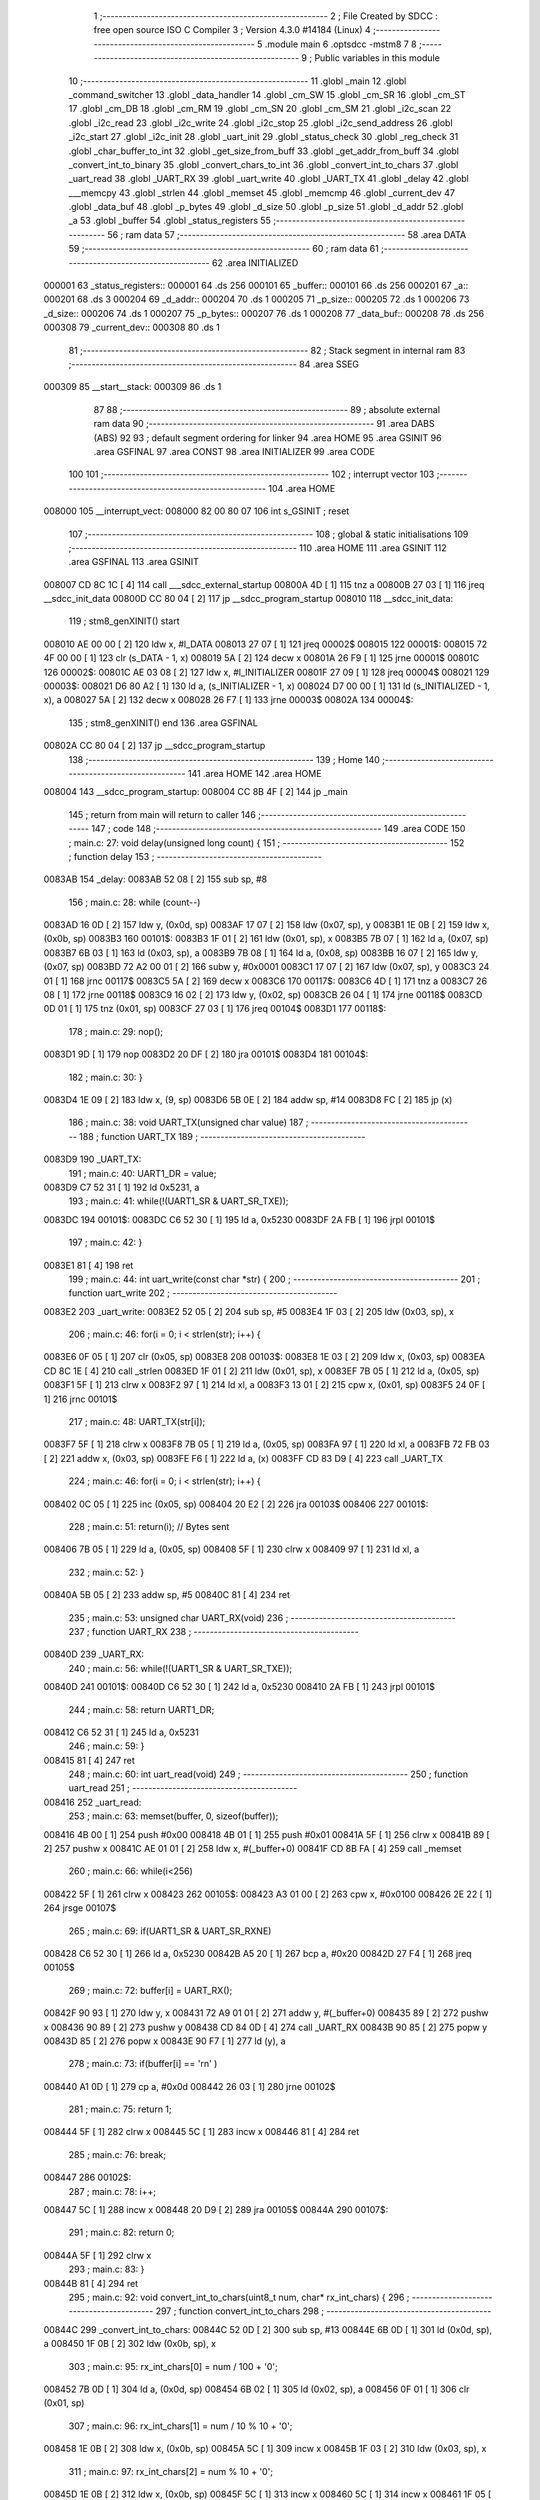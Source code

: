                                       1 ;--------------------------------------------------------
                                      2 ; File Created by SDCC : free open source ISO C Compiler 
                                      3 ; Version 4.3.0 #14184 (Linux)
                                      4 ;--------------------------------------------------------
                                      5 	.module main
                                      6 	.optsdcc -mstm8
                                      7 	
                                      8 ;--------------------------------------------------------
                                      9 ; Public variables in this module
                                     10 ;--------------------------------------------------------
                                     11 	.globl _main
                                     12 	.globl _command_switcher
                                     13 	.globl _data_handler
                                     14 	.globl _cm_SW
                                     15 	.globl _cm_SR
                                     16 	.globl _cm_ST
                                     17 	.globl _cm_DB
                                     18 	.globl _cm_RM
                                     19 	.globl _cm_SN
                                     20 	.globl _cm_SM
                                     21 	.globl _i2c_scan
                                     22 	.globl _i2c_read
                                     23 	.globl _i2c_write
                                     24 	.globl _i2c_stop
                                     25 	.globl _i2c_send_address
                                     26 	.globl _i2c_start
                                     27 	.globl _i2c_init
                                     28 	.globl _uart_init
                                     29 	.globl _status_check
                                     30 	.globl _reg_check
                                     31 	.globl _char_buffer_to_int
                                     32 	.globl _get_size_from_buff
                                     33 	.globl _get_addr_from_buff
                                     34 	.globl _convert_int_to_binary
                                     35 	.globl _convert_chars_to_int
                                     36 	.globl _convert_int_to_chars
                                     37 	.globl _uart_read
                                     38 	.globl _UART_RX
                                     39 	.globl _uart_write
                                     40 	.globl _UART_TX
                                     41 	.globl _delay
                                     42 	.globl ___memcpy
                                     43 	.globl _strlen
                                     44 	.globl _memset
                                     45 	.globl _memcmp
                                     46 	.globl _current_dev
                                     47 	.globl _data_buf
                                     48 	.globl _p_bytes
                                     49 	.globl _d_size
                                     50 	.globl _p_size
                                     51 	.globl _d_addr
                                     52 	.globl _a
                                     53 	.globl _buffer
                                     54 	.globl _status_registers
                                     55 ;--------------------------------------------------------
                                     56 ; ram data
                                     57 ;--------------------------------------------------------
                                     58 	.area DATA
                                     59 ;--------------------------------------------------------
                                     60 ; ram data
                                     61 ;--------------------------------------------------------
                                     62 	.area INITIALIZED
      000001                         63 _status_registers::
      000001                         64 	.ds 256
      000101                         65 _buffer::
      000101                         66 	.ds 256
      000201                         67 _a::
      000201                         68 	.ds 3
      000204                         69 _d_addr::
      000204                         70 	.ds 1
      000205                         71 _p_size::
      000205                         72 	.ds 1
      000206                         73 _d_size::
      000206                         74 	.ds 1
      000207                         75 _p_bytes::
      000207                         76 	.ds 1
      000208                         77 _data_buf::
      000208                         78 	.ds 256
      000308                         79 _current_dev::
      000308                         80 	.ds 1
                                     81 ;--------------------------------------------------------
                                     82 ; Stack segment in internal ram
                                     83 ;--------------------------------------------------------
                                     84 	.area SSEG
      000309                         85 __start__stack:
      000309                         86 	.ds	1
                                     87 
                                     88 ;--------------------------------------------------------
                                     89 ; absolute external ram data
                                     90 ;--------------------------------------------------------
                                     91 	.area DABS (ABS)
                                     92 
                                     93 ; default segment ordering for linker
                                     94 	.area HOME
                                     95 	.area GSINIT
                                     96 	.area GSFINAL
                                     97 	.area CONST
                                     98 	.area INITIALIZER
                                     99 	.area CODE
                                    100 
                                    101 ;--------------------------------------------------------
                                    102 ; interrupt vector
                                    103 ;--------------------------------------------------------
                                    104 	.area HOME
      008000                        105 __interrupt_vect:
      008000 82 00 80 07            106 	int s_GSINIT ; reset
                                    107 ;--------------------------------------------------------
                                    108 ; global & static initialisations
                                    109 ;--------------------------------------------------------
                                    110 	.area HOME
                                    111 	.area GSINIT
                                    112 	.area GSFINAL
                                    113 	.area GSINIT
      008007 CD 8C 1C         [ 4]  114 	call	___sdcc_external_startup
      00800A 4D               [ 1]  115 	tnz	a
      00800B 27 03            [ 1]  116 	jreq	__sdcc_init_data
      00800D CC 80 04         [ 2]  117 	jp	__sdcc_program_startup
      008010                        118 __sdcc_init_data:
                                    119 ; stm8_genXINIT() start
      008010 AE 00 00         [ 2]  120 	ldw x, #l_DATA
      008013 27 07            [ 1]  121 	jreq	00002$
      008015                        122 00001$:
      008015 72 4F 00 00      [ 1]  123 	clr (s_DATA - 1, x)
      008019 5A               [ 2]  124 	decw x
      00801A 26 F9            [ 1]  125 	jrne	00001$
      00801C                        126 00002$:
      00801C AE 03 08         [ 2]  127 	ldw	x, #l_INITIALIZER
      00801F 27 09            [ 1]  128 	jreq	00004$
      008021                        129 00003$:
      008021 D6 80 A2         [ 1]  130 	ld	a, (s_INITIALIZER - 1, x)
      008024 D7 00 00         [ 1]  131 	ld	(s_INITIALIZED - 1, x), a
      008027 5A               [ 2]  132 	decw	x
      008028 26 F7            [ 1]  133 	jrne	00003$
      00802A                        134 00004$:
                                    135 ; stm8_genXINIT() end
                                    136 	.area GSFINAL
      00802A CC 80 04         [ 2]  137 	jp	__sdcc_program_startup
                                    138 ;--------------------------------------------------------
                                    139 ; Home
                                    140 ;--------------------------------------------------------
                                    141 	.area HOME
                                    142 	.area HOME
      008004                        143 __sdcc_program_startup:
      008004 CC 8B 4F         [ 2]  144 	jp	_main
                                    145 ;	return from main will return to caller
                                    146 ;--------------------------------------------------------
                                    147 ; code
                                    148 ;--------------------------------------------------------
                                    149 	.area CODE
                                    150 ;	main.c: 27: void delay(unsigned long count) {
                                    151 ;	-----------------------------------------
                                    152 ;	 function delay
                                    153 ;	-----------------------------------------
      0083AB                        154 _delay:
      0083AB 52 08            [ 2]  155 	sub	sp, #8
                                    156 ;	main.c: 28: while (count--)
      0083AD 16 0D            [ 2]  157 	ldw	y, (0x0d, sp)
      0083AF 17 07            [ 2]  158 	ldw	(0x07, sp), y
      0083B1 1E 0B            [ 2]  159 	ldw	x, (0x0b, sp)
      0083B3                        160 00101$:
      0083B3 1F 01            [ 2]  161 	ldw	(0x01, sp), x
      0083B5 7B 07            [ 1]  162 	ld	a, (0x07, sp)
      0083B7 6B 03            [ 1]  163 	ld	(0x03, sp), a
      0083B9 7B 08            [ 1]  164 	ld	a, (0x08, sp)
      0083BB 16 07            [ 2]  165 	ldw	y, (0x07, sp)
      0083BD 72 A2 00 01      [ 2]  166 	subw	y, #0x0001
      0083C1 17 07            [ 2]  167 	ldw	(0x07, sp), y
      0083C3 24 01            [ 1]  168 	jrnc	00117$
      0083C5 5A               [ 2]  169 	decw	x
      0083C6                        170 00117$:
      0083C6 4D               [ 1]  171 	tnz	a
      0083C7 26 08            [ 1]  172 	jrne	00118$
      0083C9 16 02            [ 2]  173 	ldw	y, (0x02, sp)
      0083CB 26 04            [ 1]  174 	jrne	00118$
      0083CD 0D 01            [ 1]  175 	tnz	(0x01, sp)
      0083CF 27 03            [ 1]  176 	jreq	00104$
      0083D1                        177 00118$:
                                    178 ;	main.c: 29: nop();
      0083D1 9D               [ 1]  179 	nop
      0083D2 20 DF            [ 2]  180 	jra	00101$
      0083D4                        181 00104$:
                                    182 ;	main.c: 30: }
      0083D4 1E 09            [ 2]  183 	ldw	x, (9, sp)
      0083D6 5B 0E            [ 2]  184 	addw	sp, #14
      0083D8 FC               [ 2]  185 	jp	(x)
                                    186 ;	main.c: 38: void UART_TX(unsigned char value)
                                    187 ;	-----------------------------------------
                                    188 ;	 function UART_TX
                                    189 ;	-----------------------------------------
      0083D9                        190 _UART_TX:
                                    191 ;	main.c: 40: UART1_DR = value;
      0083D9 C7 52 31         [ 1]  192 	ld	0x5231, a
                                    193 ;	main.c: 41: while(!(UART1_SR & UART_SR_TXE));
      0083DC                        194 00101$:
      0083DC C6 52 30         [ 1]  195 	ld	a, 0x5230
      0083DF 2A FB            [ 1]  196 	jrpl	00101$
                                    197 ;	main.c: 42: }
      0083E1 81               [ 4]  198 	ret
                                    199 ;	main.c: 44: int uart_write(const char *str) {
                                    200 ;	-----------------------------------------
                                    201 ;	 function uart_write
                                    202 ;	-----------------------------------------
      0083E2                        203 _uart_write:
      0083E2 52 05            [ 2]  204 	sub	sp, #5
      0083E4 1F 03            [ 2]  205 	ldw	(0x03, sp), x
                                    206 ;	main.c: 46: for(i = 0; i < strlen(str); i++) {
      0083E6 0F 05            [ 1]  207 	clr	(0x05, sp)
      0083E8                        208 00103$:
      0083E8 1E 03            [ 2]  209 	ldw	x, (0x03, sp)
      0083EA CD 8C 1E         [ 4]  210 	call	_strlen
      0083ED 1F 01            [ 2]  211 	ldw	(0x01, sp), x
      0083EF 7B 05            [ 1]  212 	ld	a, (0x05, sp)
      0083F1 5F               [ 1]  213 	clrw	x
      0083F2 97               [ 1]  214 	ld	xl, a
      0083F3 13 01            [ 2]  215 	cpw	x, (0x01, sp)
      0083F5 24 0F            [ 1]  216 	jrnc	00101$
                                    217 ;	main.c: 48: UART_TX(str[i]);
      0083F7 5F               [ 1]  218 	clrw	x
      0083F8 7B 05            [ 1]  219 	ld	a, (0x05, sp)
      0083FA 97               [ 1]  220 	ld	xl, a
      0083FB 72 FB 03         [ 2]  221 	addw	x, (0x03, sp)
      0083FE F6               [ 1]  222 	ld	a, (x)
      0083FF CD 83 D9         [ 4]  223 	call	_UART_TX
                                    224 ;	main.c: 46: for(i = 0; i < strlen(str); i++) {
      008402 0C 05            [ 1]  225 	inc	(0x05, sp)
      008404 20 E2            [ 2]  226 	jra	00103$
      008406                        227 00101$:
                                    228 ;	main.c: 51: return(i); // Bytes sent
      008406 7B 05            [ 1]  229 	ld	a, (0x05, sp)
      008408 5F               [ 1]  230 	clrw	x
      008409 97               [ 1]  231 	ld	xl, a
                                    232 ;	main.c: 52: }
      00840A 5B 05            [ 2]  233 	addw	sp, #5
      00840C 81               [ 4]  234 	ret
                                    235 ;	main.c: 53: unsigned char UART_RX(void)
                                    236 ;	-----------------------------------------
                                    237 ;	 function UART_RX
                                    238 ;	-----------------------------------------
      00840D                        239 _UART_RX:
                                    240 ;	main.c: 56: while(!(UART1_SR & UART_SR_TXE));
      00840D                        241 00101$:
      00840D C6 52 30         [ 1]  242 	ld	a, 0x5230
      008410 2A FB            [ 1]  243 	jrpl	00101$
                                    244 ;	main.c: 58: return UART1_DR;
      008412 C6 52 31         [ 1]  245 	ld	a, 0x5231
                                    246 ;	main.c: 59: }
      008415 81               [ 4]  247 	ret
                                    248 ;	main.c: 60: int uart_read(void)
                                    249 ;	-----------------------------------------
                                    250 ;	 function uart_read
                                    251 ;	-----------------------------------------
      008416                        252 _uart_read:
                                    253 ;	main.c: 63: memset(buffer, 0, sizeof(buffer));
      008416 4B 00            [ 1]  254 	push	#0x00
      008418 4B 01            [ 1]  255 	push	#0x01
      00841A 5F               [ 1]  256 	clrw	x
      00841B 89               [ 2]  257 	pushw	x
      00841C AE 01 01         [ 2]  258 	ldw	x, #(_buffer+0)
      00841F CD 8B FA         [ 4]  259 	call	_memset
                                    260 ;	main.c: 66: while(i<256)
      008422 5F               [ 1]  261 	clrw	x
      008423                        262 00105$:
      008423 A3 01 00         [ 2]  263 	cpw	x, #0x0100
      008426 2E 22            [ 1]  264 	jrsge	00107$
                                    265 ;	main.c: 69: if(UART1_SR & UART_SR_RXNE)
      008428 C6 52 30         [ 1]  266 	ld	a, 0x5230
      00842B A5 20            [ 1]  267 	bcp	a, #0x20
      00842D 27 F4            [ 1]  268 	jreq	00105$
                                    269 ;	main.c: 72: buffer[i] = UART_RX();
      00842F 90 93            [ 1]  270 	ldw	y, x
      008431 72 A9 01 01      [ 2]  271 	addw	y, #(_buffer+0)
      008435 89               [ 2]  272 	pushw	x
      008436 90 89            [ 2]  273 	pushw	y
      008438 CD 84 0D         [ 4]  274 	call	_UART_RX
      00843B 90 85            [ 2]  275 	popw	y
      00843D 85               [ 2]  276 	popw	x
      00843E 90 F7            [ 1]  277 	ld	(y), a
                                    278 ;	main.c: 73: if(buffer[i] == '\r\n' )
      008440 A1 0D            [ 1]  279 	cp	a, #0x0d
      008442 26 03            [ 1]  280 	jrne	00102$
                                    281 ;	main.c: 75: return 1;
      008444 5F               [ 1]  282 	clrw	x
      008445 5C               [ 1]  283 	incw	x
      008446 81               [ 4]  284 	ret
                                    285 ;	main.c: 76: break;
      008447                        286 00102$:
                                    287 ;	main.c: 78: i++;
      008447 5C               [ 1]  288 	incw	x
      008448 20 D9            [ 2]  289 	jra	00105$
      00844A                        290 00107$:
                                    291 ;	main.c: 82: return 0;
      00844A 5F               [ 1]  292 	clrw	x
                                    293 ;	main.c: 83: }
      00844B 81               [ 4]  294 	ret
                                    295 ;	main.c: 92: void convert_int_to_chars(uint8_t num, char* rx_int_chars) {
                                    296 ;	-----------------------------------------
                                    297 ;	 function convert_int_to_chars
                                    298 ;	-----------------------------------------
      00844C                        299 _convert_int_to_chars:
      00844C 52 0D            [ 2]  300 	sub	sp, #13
      00844E 6B 0D            [ 1]  301 	ld	(0x0d, sp), a
      008450 1F 0B            [ 2]  302 	ldw	(0x0b, sp), x
                                    303 ;	main.c: 95: rx_int_chars[0] = num / 100 + '0';
      008452 7B 0D            [ 1]  304 	ld	a, (0x0d, sp)
      008454 6B 02            [ 1]  305 	ld	(0x02, sp), a
      008456 0F 01            [ 1]  306 	clr	(0x01, sp)
                                    307 ;	main.c: 96: rx_int_chars[1] = num / 10 % 10 + '0';
      008458 1E 0B            [ 2]  308 	ldw	x, (0x0b, sp)
      00845A 5C               [ 1]  309 	incw	x
      00845B 1F 03            [ 2]  310 	ldw	(0x03, sp), x
                                    311 ;	main.c: 97: rx_int_chars[2] = num % 10 + '0';
      00845D 1E 0B            [ 2]  312 	ldw	x, (0x0b, sp)
      00845F 5C               [ 1]  313 	incw	x
      008460 5C               [ 1]  314 	incw	x
      008461 1F 05            [ 2]  315 	ldw	(0x05, sp), x
                                    316 ;	main.c: 96: rx_int_chars[1] = num / 10 % 10 + '0';
      008463 4B 0A            [ 1]  317 	push	#0x0a
      008465 4B 00            [ 1]  318 	push	#0x00
      008467 1E 03            [ 2]  319 	ldw	x, (0x03, sp)
                                    320 ;	main.c: 97: rx_int_chars[2] = num % 10 + '0';
      008469 CD 8C 43         [ 4]  321 	call	__divsint
      00846C 1F 07            [ 2]  322 	ldw	(0x07, sp), x
      00846E 4B 0A            [ 1]  323 	push	#0x0a
      008470 4B 00            [ 1]  324 	push	#0x00
      008472 1E 03            [ 2]  325 	ldw	x, (0x03, sp)
      008474 CD 8C 2B         [ 4]  326 	call	__modsint
      008477 9F               [ 1]  327 	ld	a, xl
      008478 AB 30            [ 1]  328 	add	a, #0x30
      00847A 6B 09            [ 1]  329 	ld	(0x09, sp), a
                                    330 ;	main.c: 93: if (num > 99) {
      00847C 7B 0D            [ 1]  331 	ld	a, (0x0d, sp)
      00847E A1 63            [ 1]  332 	cp	a, #0x63
      008480 23 29            [ 2]  333 	jrule	00105$
                                    334 ;	main.c: 95: rx_int_chars[0] = num / 100 + '0';
      008482 4B 64            [ 1]  335 	push	#0x64
      008484 4B 00            [ 1]  336 	push	#0x00
      008486 1E 03            [ 2]  337 	ldw	x, (0x03, sp)
      008488 CD 8C 43         [ 4]  338 	call	__divsint
      00848B 9F               [ 1]  339 	ld	a, xl
      00848C AB 30            [ 1]  340 	add	a, #0x30
      00848E 1E 0B            [ 2]  341 	ldw	x, (0x0b, sp)
      008490 F7               [ 1]  342 	ld	(x), a
                                    343 ;	main.c: 96: rx_int_chars[1] = num / 10 % 10 + '0';
      008491 4B 0A            [ 1]  344 	push	#0x0a
      008493 4B 00            [ 1]  345 	push	#0x00
      008495 1E 09            [ 2]  346 	ldw	x, (0x09, sp)
      008497 CD 8C 2B         [ 4]  347 	call	__modsint
      00849A 9F               [ 1]  348 	ld	a, xl
      00849B AB 30            [ 1]  349 	add	a, #0x30
      00849D 1E 03            [ 2]  350 	ldw	x, (0x03, sp)
      00849F F7               [ 1]  351 	ld	(x), a
                                    352 ;	main.c: 97: rx_int_chars[2] = num % 10 + '0';
      0084A0 1E 05            [ 2]  353 	ldw	x, (0x05, sp)
      0084A2 7B 09            [ 1]  354 	ld	a, (0x09, sp)
      0084A4 F7               [ 1]  355 	ld	(x), a
                                    356 ;	main.c: 98: rx_int_chars[3] ='\0';
      0084A5 1E 0B            [ 2]  357 	ldw	x, (0x0b, sp)
      0084A7 6F 03            [ 1]  358 	clr	(0x0003, x)
      0084A9 20 23            [ 2]  359 	jra	00107$
      0084AB                        360 00105$:
                                    361 ;	main.c: 100: } else if (num > 9) {
      0084AB 7B 0D            [ 1]  362 	ld	a, (0x0d, sp)
      0084AD A1 09            [ 1]  363 	cp	a, #0x09
      0084AF 23 13            [ 2]  364 	jrule	00102$
                                    365 ;	main.c: 102: rx_int_chars[0] = num / 10 + '0';
      0084B1 7B 08            [ 1]  366 	ld	a, (0x08, sp)
      0084B3 6B 0A            [ 1]  367 	ld	(0x0a, sp), a
      0084B5 AB 30            [ 1]  368 	add	a, #0x30
      0084B7 1E 0B            [ 2]  369 	ldw	x, (0x0b, sp)
      0084B9 F7               [ 1]  370 	ld	(x), a
                                    371 ;	main.c: 103: rx_int_chars[1] = num % 10 + '0';
      0084BA 1E 03            [ 2]  372 	ldw	x, (0x03, sp)
      0084BC 7B 09            [ 1]  373 	ld	a, (0x09, sp)
      0084BE F7               [ 1]  374 	ld	(x), a
                                    375 ;	main.c: 104: rx_int_chars[2] ='\0'; // Заканчиваем строку символом конца строки
      0084BF 1E 05            [ 2]  376 	ldw	x, (0x05, sp)
      0084C1 7F               [ 1]  377 	clr	(x)
      0084C2 20 0A            [ 2]  378 	jra	00107$
      0084C4                        379 00102$:
                                    380 ;	main.c: 107: rx_int_chars[0] = num + '0';
      0084C4 7B 0D            [ 1]  381 	ld	a, (0x0d, sp)
      0084C6 AB 30            [ 1]  382 	add	a, #0x30
      0084C8 1E 0B            [ 2]  383 	ldw	x, (0x0b, sp)
      0084CA F7               [ 1]  384 	ld	(x), a
                                    385 ;	main.c: 108: rx_int_chars[1] ='\0';
      0084CB 1E 03            [ 2]  386 	ldw	x, (0x03, sp)
      0084CD 7F               [ 1]  387 	clr	(x)
      0084CE                        388 00107$:
                                    389 ;	main.c: 110: }
      0084CE 5B 0D            [ 2]  390 	addw	sp, #13
      0084D0 81               [ 4]  391 	ret
                                    392 ;	main.c: 112: uint8_t convert_chars_to_int(char* rx_chars_int, const int i) {
                                    393 ;	-----------------------------------------
                                    394 ;	 function convert_chars_to_int
                                    395 ;	-----------------------------------------
      0084D1                        396 _convert_chars_to_int:
      0084D1 52 03            [ 2]  397 	sub	sp, #3
      0084D3 1F 02            [ 2]  398 	ldw	(0x02, sp), x
                                    399 ;	main.c: 113: uint8_t result = 0;
      0084D5 4F               [ 1]  400 	clr	a
                                    401 ;	main.c: 115: for (int o = 0; o < i; o++) {
      0084D6 5F               [ 1]  402 	clrw	x
      0084D7                        403 00103$:
      0084D7 13 06            [ 2]  404 	cpw	x, (0x06, sp)
      0084D9 2E 18            [ 1]  405 	jrsge	00101$
                                    406 ;	main.c: 117: result = (result * 10) + (rx_chars_int[o] - '0');
      0084DB 90 97            [ 1]  407 	ld	yl, a
      0084DD A6 0A            [ 1]  408 	ld	a, #0x0a
      0084DF 90 42            [ 4]  409 	mul	y, a
      0084E1 61               [ 1]  410 	exg	a, yl
      0084E2 6B 01            [ 1]  411 	ld	(0x01, sp), a
      0084E4 61               [ 1]  412 	exg	a, yl
      0084E5 90 93            [ 1]  413 	ldw	y, x
      0084E7 72 F9 02         [ 2]  414 	addw	y, (0x02, sp)
      0084EA 90 F6            [ 1]  415 	ld	a, (y)
      0084EC A0 30            [ 1]  416 	sub	a, #0x30
      0084EE 1B 01            [ 1]  417 	add	a, (0x01, sp)
                                    418 ;	main.c: 115: for (int o = 0; o < i; o++) {
      0084F0 5C               [ 1]  419 	incw	x
      0084F1 20 E4            [ 2]  420 	jra	00103$
      0084F3                        421 00101$:
                                    422 ;	main.c: 120: return result;
                                    423 ;	main.c: 121: }
      0084F3 1E 04            [ 2]  424 	ldw	x, (4, sp)
      0084F5 5B 07            [ 2]  425 	addw	sp, #7
      0084F7 FC               [ 2]  426 	jp	(x)
                                    427 ;	main.c: 124: void convert_int_to_binary(int num, char* rx_binary_chars) {
                                    428 ;	-----------------------------------------
                                    429 ;	 function convert_int_to_binary
                                    430 ;	-----------------------------------------
      0084F8                        431 _convert_int_to_binary:
      0084F8 52 04            [ 2]  432 	sub	sp, #4
      0084FA 1F 01            [ 2]  433 	ldw	(0x01, sp), x
                                    434 ;	main.c: 126: for(int i = 7; i >= 0; i--) {
      0084FC AE 00 07         [ 2]  435 	ldw	x, #0x0007
      0084FF 1F 03            [ 2]  436 	ldw	(0x03, sp), x
      008501                        437 00103$:
      008501 0D 03            [ 1]  438 	tnz	(0x03, sp)
      008503 2B 22            [ 1]  439 	jrmi	00101$
                                    440 ;	main.c: 128: rx_binary_chars[7 - i] = ((num >> i) & 1) + '0';
      008505 AE 00 07         [ 2]  441 	ldw	x, #0x0007
      008508 72 F0 03         [ 2]  442 	subw	x, (0x03, sp)
      00850B 72 FB 07         [ 2]  443 	addw	x, (0x07, sp)
      00850E 16 01            [ 2]  444 	ldw	y, (0x01, sp)
      008510 7B 04            [ 1]  445 	ld	a, (0x04, sp)
      008512 27 05            [ 1]  446 	jreq	00120$
      008514                        447 00119$:
      008514 90 57            [ 2]  448 	sraw	y
      008516 4A               [ 1]  449 	dec	a
      008517 26 FB            [ 1]  450 	jrne	00119$
      008519                        451 00120$:
      008519 90 9F            [ 1]  452 	ld	a, yl
      00851B A4 01            [ 1]  453 	and	a, #0x01
      00851D AB 30            [ 1]  454 	add	a, #0x30
      00851F F7               [ 1]  455 	ld	(x), a
                                    456 ;	main.c: 126: for(int i = 7; i >= 0; i--) {
      008520 1E 03            [ 2]  457 	ldw	x, (0x03, sp)
      008522 5A               [ 2]  458 	decw	x
      008523 1F 03            [ 2]  459 	ldw	(0x03, sp), x
      008525 20 DA            [ 2]  460 	jra	00103$
      008527                        461 00101$:
                                    462 ;	main.c: 130: rx_binary_chars[8] = '\0'; // Добавляем символ конца строки
      008527 1E 07            [ 2]  463 	ldw	x, (0x07, sp)
      008529 6F 08            [ 1]  464 	clr	(0x0008, x)
                                    465 ;	main.c: 131: }
      00852B 1E 05            [ 2]  466 	ldw	x, (5, sp)
      00852D 5B 08            [ 2]  467 	addw	sp, #8
      00852F FC               [ 2]  468 	jp	(x)
                                    469 ;	main.c: 140: void get_addr_from_buff(void)
                                    470 ;	-----------------------------------------
                                    471 ;	 function get_addr_from_buff
                                    472 ;	-----------------------------------------
      008530                        473 _get_addr_from_buff:
      008530 52 02            [ 2]  474 	sub	sp, #2
                                    475 ;	main.c: 144: while(1)
      008532 A6 03            [ 1]  476 	ld	a, #0x03
      008534 6B 01            [ 1]  477 	ld	(0x01, sp), a
      008536 0F 02            [ 1]  478 	clr	(0x02, sp)
      008538                        479 00105$:
                                    480 ;	main.c: 146: if(buffer[i] == ' ' || buffer[i] == '\r\n')
      008538 5F               [ 1]  481 	clrw	x
      008539 7B 01            [ 1]  482 	ld	a, (0x01, sp)
      00853B 97               [ 1]  483 	ld	xl, a
      00853C D6 01 01         [ 1]  484 	ld	a, (_buffer+0, x)
      00853F A1 20            [ 1]  485 	cp	a, #0x20
      008541 27 04            [ 1]  486 	jreq	00101$
      008543 A1 0D            [ 1]  487 	cp	a, #0x0d
      008545 26 08            [ 1]  488 	jrne	00102$
      008547                        489 00101$:
                                    490 ;	main.c: 148: p_size = i+1;
      008547 7B 01            [ 1]  491 	ld	a, (0x01, sp)
      008549 4C               [ 1]  492 	inc	a
      00854A C7 02 05         [ 1]  493 	ld	_p_size+0, a
                                    494 ;	main.c: 149: break;
      00854D 20 06            [ 2]  495 	jra	00106$
      00854F                        496 00102$:
                                    497 ;	main.c: 151: i++;
      00854F 0C 01            [ 1]  498 	inc	(0x01, sp)
                                    499 ;	main.c: 152: counter++;
      008551 0C 02            [ 1]  500 	inc	(0x02, sp)
      008553 20 E3            [ 2]  501 	jra	00105$
      008555                        502 00106$:
                                    503 ;	main.c: 154: memcpy(a, &buffer[3], counter);
      008555 5F               [ 1]  504 	clrw	x
      008556 7B 02            [ 1]  505 	ld	a, (0x02, sp)
      008558 97               [ 1]  506 	ld	xl, a
      008559 89               [ 2]  507 	pushw	x
      00855A 4B 04            [ 1]  508 	push	#<(_buffer+3)
      00855C 4B 01            [ 1]  509 	push	#((_buffer+3) >> 8)
      00855E AE 02 01         [ 2]  510 	ldw	x, #(_a+0)
      008561 CD 8B A7         [ 4]  511 	call	___memcpy
                                    512 ;	main.c: 155: d_addr = convert_chars_to_int(a, counter);
      008564 5F               [ 1]  513 	clrw	x
      008565 7B 02            [ 1]  514 	ld	a, (0x02, sp)
      008567 97               [ 1]  515 	ld	xl, a
      008568 89               [ 2]  516 	pushw	x
      008569 AE 02 01         [ 2]  517 	ldw	x, #(_a+0)
      00856C CD 84 D1         [ 4]  518 	call	_convert_chars_to_int
      00856F C7 02 04         [ 1]  519 	ld	_d_addr+0, a
                                    520 ;	main.c: 156: }
      008572 5B 02            [ 2]  521 	addw	sp, #2
      008574 81               [ 4]  522 	ret
                                    523 ;	main.c: 158: void get_size_from_buff(void)
                                    524 ;	-----------------------------------------
                                    525 ;	 function get_size_from_buff
                                    526 ;	-----------------------------------------
      008575                        527 _get_size_from_buff:
      008575 52 02            [ 2]  528 	sub	sp, #2
                                    529 ;	main.c: 160: memset(a, 0, sizeof(a));
      008577 4B 03            [ 1]  530 	push	#0x03
      008579 4B 00            [ 1]  531 	push	#0x00
      00857B 5F               [ 1]  532 	clrw	x
      00857C 89               [ 2]  533 	pushw	x
      00857D AE 02 01         [ 2]  534 	ldw	x, #(_a+0)
      008580 CD 8B FA         [ 4]  535 	call	_memset
                                    536 ;	main.c: 162: uint8_t i = p_size;
      008583 C6 02 05         [ 1]  537 	ld	a, _p_size+0
      008586 6B 01            [ 1]  538 	ld	(0x01, sp), a
                                    539 ;	main.c: 163: while(1)
      008588 0F 02            [ 1]  540 	clr	(0x02, sp)
      00858A                        541 00105$:
                                    542 ;	main.c: 165: if(buffer[i] == ' ' || buffer[i] == '\r\n')
      00858A 5F               [ 1]  543 	clrw	x
      00858B 7B 01            [ 1]  544 	ld	a, (0x01, sp)
      00858D 97               [ 1]  545 	ld	xl, a
      00858E D6 01 01         [ 1]  546 	ld	a, (_buffer+0, x)
      008591 A1 20            [ 1]  547 	cp	a, #0x20
      008593 27 04            [ 1]  548 	jreq	00101$
      008595 A1 0D            [ 1]  549 	cp	a, #0x0d
      008597 26 08            [ 1]  550 	jrne	00102$
      008599                        551 00101$:
                                    552 ;	main.c: 168: p_bytes = i+1;
      008599 7B 01            [ 1]  553 	ld	a, (0x01, sp)
      00859B 4C               [ 1]  554 	inc	a
      00859C C7 02 07         [ 1]  555 	ld	_p_bytes+0, a
                                    556 ;	main.c: 169: break;
      00859F 20 06            [ 2]  557 	jra	00106$
      0085A1                        558 00102$:
                                    559 ;	main.c: 171: i++;
      0085A1 0C 01            [ 1]  560 	inc	(0x01, sp)
                                    561 ;	main.c: 172: counter++;
      0085A3 0C 02            [ 1]  562 	inc	(0x02, sp)
      0085A5 20 E3            [ 2]  563 	jra	00105$
      0085A7                        564 00106$:
                                    565 ;	main.c: 175: memcpy(a, &buffer[p_size], counter);
      0085A7 90 5F            [ 1]  566 	clrw	y
      0085A9 7B 02            [ 1]  567 	ld	a, (0x02, sp)
      0085AB 90 97            [ 1]  568 	ld	yl, a
      0085AD 5F               [ 1]  569 	clrw	x
      0085AE C6 02 05         [ 1]  570 	ld	a, _p_size+0
      0085B1 97               [ 1]  571 	ld	xl, a
      0085B2 1C 01 01         [ 2]  572 	addw	x, #(_buffer+0)
      0085B5 90 89            [ 2]  573 	pushw	y
      0085B7 89               [ 2]  574 	pushw	x
      0085B8 AE 02 01         [ 2]  575 	ldw	x, #(_a+0)
      0085BB CD 8B A7         [ 4]  576 	call	___memcpy
                                    577 ;	main.c: 176: d_size = convert_chars_to_int(a, counter);
      0085BE 5F               [ 1]  578 	clrw	x
      0085BF 7B 02            [ 1]  579 	ld	a, (0x02, sp)
      0085C1 97               [ 1]  580 	ld	xl, a
      0085C2 89               [ 2]  581 	pushw	x
      0085C3 AE 02 01         [ 2]  582 	ldw	x, #(_a+0)
      0085C6 CD 84 D1         [ 4]  583 	call	_convert_chars_to_int
      0085C9 C7 02 06         [ 1]  584 	ld	_d_size+0, a
                                    585 ;	main.c: 177: }
      0085CC 5B 02            [ 2]  586 	addw	sp, #2
      0085CE 81               [ 4]  587 	ret
                                    588 ;	main.c: 178: void char_buffer_to_int(void)
                                    589 ;	-----------------------------------------
                                    590 ;	 function char_buffer_to_int
                                    591 ;	-----------------------------------------
      0085CF                        592 _char_buffer_to_int:
      0085CF 52 08            [ 2]  593 	sub	sp, #8
                                    594 ;	main.c: 180: memset(a, 0, sizeof(a));
      0085D1 4B 03            [ 1]  595 	push	#0x03
      0085D3 4B 00            [ 1]  596 	push	#0x00
      0085D5 5F               [ 1]  597 	clrw	x
      0085D6 89               [ 2]  598 	pushw	x
      0085D7 AE 02 01         [ 2]  599 	ldw	x, #(_a+0)
      0085DA CD 8B FA         [ 4]  600 	call	_memset
                                    601 ;	main.c: 181: uint8_t counter = d_size;
      0085DD C6 02 06         [ 1]  602 	ld	a, _d_size+0
      0085E0 6B 01            [ 1]  603 	ld	(0x01, sp), a
                                    604 ;	main.c: 182: uint8_t i = p_bytes;
      0085E2 C6 02 07         [ 1]  605 	ld	a, _p_bytes+0
      0085E5 6B 03            [ 1]  606 	ld	(0x03, sp), a
                                    607 ;	main.c: 185: for(int o = 0; o < counter;o++)
      0085E7 0F 04            [ 1]  608 	clr	(0x04, sp)
      0085E9 5F               [ 1]  609 	clrw	x
      0085EA 1F 05            [ 2]  610 	ldw	(0x05, sp), x
      0085EC                        611 00112$:
      0085EC 7B 01            [ 1]  612 	ld	a, (0x01, sp)
      0085EE 6B 08            [ 1]  613 	ld	(0x08, sp), a
      0085F0 0F 07            [ 1]  614 	clr	(0x07, sp)
      0085F2 1E 05            [ 2]  615 	ldw	x, (0x05, sp)
      0085F4 13 07            [ 2]  616 	cpw	x, (0x07, sp)
      0085F6 2E 65            [ 1]  617 	jrsge	00114$
                                    618 ;	main.c: 187: uint8_t number_counter = 0;
      0085F8 0F 02            [ 1]  619 	clr	(0x02, sp)
                                    620 ;	main.c: 188: while(1)
      0085FA 7B 03            [ 1]  621 	ld	a, (0x03, sp)
      0085FC 6B 07            [ 1]  622 	ld	(0x07, sp), a
      0085FE 0F 08            [ 1]  623 	clr	(0x08, sp)
      008600                        624 00108$:
                                    625 ;	main.c: 190: if(buffer[i] == ' ')
      008600 5F               [ 1]  626 	clrw	x
      008601 7B 07            [ 1]  627 	ld	a, (0x07, sp)
      008603 97               [ 1]  628 	ld	xl, a
      008604 D6 01 01         [ 1]  629 	ld	a, (_buffer+0, x)
      008607 A1 20            [ 1]  630 	cp	a, #0x20
      008609 26 04            [ 1]  631 	jrne	00105$
                                    632 ;	main.c: 192: i++;
      00860B 0C 03            [ 1]  633 	inc	(0x03, sp)
                                    634 ;	main.c: 193: break;
      00860D 20 12            [ 2]  635 	jra	00109$
      00860F                        636 00105$:
                                    637 ;	main.c: 195: else if(buffer[i] == '\r\n')
      00860F A1 0D            [ 1]  638 	cp	a, #0x0d
      008611 27 0E            [ 1]  639 	jreq	00109$
                                    640 ;	main.c: 198: i++;
      008613 0C 07            [ 1]  641 	inc	(0x07, sp)
      008615 7B 07            [ 1]  642 	ld	a, (0x07, sp)
      008617 6B 03            [ 1]  643 	ld	(0x03, sp), a
                                    644 ;	main.c: 200: number_counter++;
      008619 0C 08            [ 1]  645 	inc	(0x08, sp)
      00861B 7B 08            [ 1]  646 	ld	a, (0x08, sp)
      00861D 6B 02            [ 1]  647 	ld	(0x02, sp), a
      00861F 20 DF            [ 2]  648 	jra	00108$
      008621                        649 00109$:
                                    650 ;	main.c: 202: memcpy(a, &buffer[i - number_counter], number_counter);
      008621 90 5F            [ 1]  651 	clrw	y
      008623 7B 02            [ 1]  652 	ld	a, (0x02, sp)
      008625 90 97            [ 1]  653 	ld	yl, a
      008627 5F               [ 1]  654 	clrw	x
      008628 7B 03            [ 1]  655 	ld	a, (0x03, sp)
      00862A 97               [ 1]  656 	ld	xl, a
      00862B 7B 02            [ 1]  657 	ld	a, (0x02, sp)
      00862D 6B 08            [ 1]  658 	ld	(0x08, sp), a
      00862F 0F 07            [ 1]  659 	clr	(0x07, sp)
      008631 72 F0 07         [ 2]  660 	subw	x, (0x07, sp)
      008634 1C 01 01         [ 2]  661 	addw	x, #(_buffer+0)
      008637 90 89            [ 2]  662 	pushw	y
      008639 89               [ 2]  663 	pushw	x
      00863A AE 02 01         [ 2]  664 	ldw	x, #(_a+0)
      00863D CD 8B A7         [ 4]  665 	call	___memcpy
                                    666 ;	main.c: 203: data_buf[int_buf_i] = convert_chars_to_int(a, number_counter);
      008640 5F               [ 1]  667 	clrw	x
      008641 7B 04            [ 1]  668 	ld	a, (0x04, sp)
      008643 97               [ 1]  669 	ld	xl, a
      008644 1C 02 08         [ 2]  670 	addw	x, #(_data_buf+0)
      008647 89               [ 2]  671 	pushw	x
      008648 16 09            [ 2]  672 	ldw	y, (0x09, sp)
      00864A 90 89            [ 2]  673 	pushw	y
      00864C AE 02 01         [ 2]  674 	ldw	x, #(_a+0)
      00864F CD 84 D1         [ 4]  675 	call	_convert_chars_to_int
      008652 85               [ 2]  676 	popw	x
      008653 F7               [ 1]  677 	ld	(x), a
                                    678 ;	main.c: 204: int_buf_i++;
      008654 0C 04            [ 1]  679 	inc	(0x04, sp)
                                    680 ;	main.c: 185: for(int o = 0; o < counter;o++)
      008656 1E 05            [ 2]  681 	ldw	x, (0x05, sp)
      008658 5C               [ 1]  682 	incw	x
      008659 1F 05            [ 2]  683 	ldw	(0x05, sp), x
      00865B 20 8F            [ 2]  684 	jra	00112$
      00865D                        685 00114$:
                                    686 ;	main.c: 206: }
      00865D 5B 08            [ 2]  687 	addw	sp, #8
      00865F 81               [ 4]  688 	ret
                                    689 ;	main.c: 214: void reg_check(void)
                                    690 ;	-----------------------------------------
                                    691 ;	 function reg_check
                                    692 ;	-----------------------------------------
      008660                        693 _reg_check:
      008660 52 09            [ 2]  694 	sub	sp, #9
                                    695 ;	main.c: 216: char rx_binary_chars[9]={0};
      008662 0F 01            [ 1]  696 	clr	(0x01, sp)
      008664 0F 02            [ 1]  697 	clr	(0x02, sp)
      008666 0F 03            [ 1]  698 	clr	(0x03, sp)
      008668 0F 04            [ 1]  699 	clr	(0x04, sp)
      00866A 0F 05            [ 1]  700 	clr	(0x05, sp)
      00866C 0F 06            [ 1]  701 	clr	(0x06, sp)
      00866E 0F 07            [ 1]  702 	clr	(0x07, sp)
      008670 0F 08            [ 1]  703 	clr	(0x08, sp)
      008672 0F 09            [ 1]  704 	clr	(0x09, sp)
                                    705 ;	main.c: 217: convert_int_to_binary(I2C_SR1, rx_binary_chars);
      008674 96               [ 1]  706 	ldw	x, sp
      008675 5C               [ 1]  707 	incw	x
      008676 51               [ 1]  708 	exgw	x, y
      008677 C6 52 17         [ 1]  709 	ld	a, 0x5217
      00867A 5F               [ 1]  710 	clrw	x
      00867B 90 89            [ 2]  711 	pushw	y
      00867D 97               [ 1]  712 	ld	xl, a
      00867E CD 84 F8         [ 4]  713 	call	_convert_int_to_binary
                                    714 ;	main.c: 218: status_registers[0] = I2C_SR1;
      008681 55 52 17 00 01   [ 1]  715 	mov	_status_registers+0, 0x5217
                                    716 ;	main.c: 219: convert_int_to_binary(I2C_SR2, rx_binary_chars);
      008686 96               [ 1]  717 	ldw	x, sp
      008687 5C               [ 1]  718 	incw	x
      008688 51               [ 1]  719 	exgw	x, y
      008689 C6 52 18         [ 1]  720 	ld	a, 0x5218
      00868C 5F               [ 1]  721 	clrw	x
      00868D 90 89            [ 2]  722 	pushw	y
      00868F 97               [ 1]  723 	ld	xl, a
      008690 CD 84 F8         [ 4]  724 	call	_convert_int_to_binary
                                    725 ;	main.c: 220: status_registers[1] = I2C_SR2;
      008693 55 52 18 00 02   [ 1]  726 	mov	_status_registers+1, 0x5218
                                    727 ;	main.c: 221: convert_int_to_binary(I2C_SR3, rx_binary_chars);
      008698 96               [ 1]  728 	ldw	x, sp
      008699 5C               [ 1]  729 	incw	x
      00869A 51               [ 1]  730 	exgw	x, y
      00869B C6 52 19         [ 1]  731 	ld	a, 0x5219
      00869E 5F               [ 1]  732 	clrw	x
      00869F 90 89            [ 2]  733 	pushw	y
      0086A1 97               [ 1]  734 	ld	xl, a
      0086A2 CD 84 F8         [ 4]  735 	call	_convert_int_to_binary
                                    736 ;	main.c: 222: status_registers[2] = I2C_SR3;
      0086A5 55 52 19 00 03   [ 1]  737 	mov	_status_registers+2, 0x5219
                                    738 ;	main.c: 223: convert_int_to_binary(I2C_CR1, rx_binary_chars);
      0086AA 96               [ 1]  739 	ldw	x, sp
      0086AB 5C               [ 1]  740 	incw	x
      0086AC 51               [ 1]  741 	exgw	x, y
      0086AD C6 52 10         [ 1]  742 	ld	a, 0x5210
      0086B0 5F               [ 1]  743 	clrw	x
      0086B1 90 89            [ 2]  744 	pushw	y
      0086B3 97               [ 1]  745 	ld	xl, a
      0086B4 CD 84 F8         [ 4]  746 	call	_convert_int_to_binary
                                    747 ;	main.c: 224: status_registers[3] = I2C_CR1;
      0086B7 55 52 10 00 04   [ 1]  748 	mov	_status_registers+3, 0x5210
                                    749 ;	main.c: 225: convert_int_to_binary(I2C_CR2, rx_binary_chars);
      0086BC 96               [ 1]  750 	ldw	x, sp
      0086BD 5C               [ 1]  751 	incw	x
      0086BE 51               [ 1]  752 	exgw	x, y
      0086BF C6 52 11         [ 1]  753 	ld	a, 0x5211
      0086C2 5F               [ 1]  754 	clrw	x
      0086C3 90 89            [ 2]  755 	pushw	y
      0086C5 97               [ 1]  756 	ld	xl, a
      0086C6 CD 84 F8         [ 4]  757 	call	_convert_int_to_binary
                                    758 ;	main.c: 226: status_registers[4] = I2C_CR2;
      0086C9 55 52 11 00 05   [ 1]  759 	mov	_status_registers+4, 0x5211
                                    760 ;	main.c: 227: convert_int_to_binary(I2C_DR, rx_binary_chars);
      0086CE 96               [ 1]  761 	ldw	x, sp
      0086CF 5C               [ 1]  762 	incw	x
      0086D0 51               [ 1]  763 	exgw	x, y
      0086D1 C6 52 16         [ 1]  764 	ld	a, 0x5216
      0086D4 5F               [ 1]  765 	clrw	x
      0086D5 90 89            [ 2]  766 	pushw	y
      0086D7 97               [ 1]  767 	ld	xl, a
      0086D8 CD 84 F8         [ 4]  768 	call	_convert_int_to_binary
                                    769 ;	main.c: 228: status_registers[5] = I2C_DR;
      0086DB 55 52 16 00 06   [ 1]  770 	mov	_status_registers+5, 0x5216
                                    771 ;	main.c: 229: }
      0086E0 5B 09            [ 2]  772 	addw	sp, #9
      0086E2 81               [ 4]  773 	ret
                                    774 ;	main.c: 232: void status_check(void){
                                    775 ;	-----------------------------------------
                                    776 ;	 function status_check
                                    777 ;	-----------------------------------------
      0086E3                        778 _status_check:
      0086E3 52 09            [ 2]  779 	sub	sp, #9
                                    780 ;	main.c: 233: char rx_binary_chars[9]={0};
      0086E5 0F 01            [ 1]  781 	clr	(0x01, sp)
      0086E7 0F 02            [ 1]  782 	clr	(0x02, sp)
      0086E9 0F 03            [ 1]  783 	clr	(0x03, sp)
      0086EB 0F 04            [ 1]  784 	clr	(0x04, sp)
      0086ED 0F 05            [ 1]  785 	clr	(0x05, sp)
      0086EF 0F 06            [ 1]  786 	clr	(0x06, sp)
      0086F1 0F 07            [ 1]  787 	clr	(0x07, sp)
      0086F3 0F 08            [ 1]  788 	clr	(0x08, sp)
      0086F5 0F 09            [ 1]  789 	clr	(0x09, sp)
                                    790 ;	main.c: 234: uart_write("\nI2C_REGS >.<\n");
      0086F7 AE 80 2D         [ 2]  791 	ldw	x, #(___str_0+0)
      0086FA CD 83 E2         [ 4]  792 	call	_uart_write
                                    793 ;	main.c: 235: convert_int_to_binary(I2C_SR1, rx_binary_chars);
      0086FD 96               [ 1]  794 	ldw	x, sp
      0086FE 5C               [ 1]  795 	incw	x
      0086FF 51               [ 1]  796 	exgw	x, y
      008700 C6 52 17         [ 1]  797 	ld	a, 0x5217
      008703 5F               [ 1]  798 	clrw	x
      008704 90 89            [ 2]  799 	pushw	y
      008706 97               [ 1]  800 	ld	xl, a
      008707 CD 84 F8         [ 4]  801 	call	_convert_int_to_binary
                                    802 ;	main.c: 236: uart_write("\nSR1 -> ");
      00870A AE 80 3C         [ 2]  803 	ldw	x, #(___str_1+0)
      00870D CD 83 E2         [ 4]  804 	call	_uart_write
                                    805 ;	main.c: 237: uart_write(rx_binary_chars);
      008710 96               [ 1]  806 	ldw	x, sp
      008711 5C               [ 1]  807 	incw	x
      008712 CD 83 E2         [ 4]  808 	call	_uart_write
                                    809 ;	main.c: 238: uart_write(" <-\n");
      008715 AE 80 45         [ 2]  810 	ldw	x, #(___str_2+0)
      008718 CD 83 E2         [ 4]  811 	call	_uart_write
                                    812 ;	main.c: 239: convert_int_to_binary(I2C_SR2, rx_binary_chars);
      00871B 96               [ 1]  813 	ldw	x, sp
      00871C 5C               [ 1]  814 	incw	x
      00871D 51               [ 1]  815 	exgw	x, y
      00871E C6 52 18         [ 1]  816 	ld	a, 0x5218
      008721 5F               [ 1]  817 	clrw	x
      008722 90 89            [ 2]  818 	pushw	y
      008724 97               [ 1]  819 	ld	xl, a
      008725 CD 84 F8         [ 4]  820 	call	_convert_int_to_binary
                                    821 ;	main.c: 240: uart_write("SR2 -> ");
      008728 AE 80 4A         [ 2]  822 	ldw	x, #(___str_3+0)
      00872B CD 83 E2         [ 4]  823 	call	_uart_write
                                    824 ;	main.c: 241: uart_write(rx_binary_chars);
      00872E 96               [ 1]  825 	ldw	x, sp
      00872F 5C               [ 1]  826 	incw	x
      008730 CD 83 E2         [ 4]  827 	call	_uart_write
                                    828 ;	main.c: 242: uart_write(" <-\n");
      008733 AE 80 45         [ 2]  829 	ldw	x, #(___str_2+0)
      008736 CD 83 E2         [ 4]  830 	call	_uart_write
                                    831 ;	main.c: 243: convert_int_to_binary(I2C_SR3, rx_binary_chars);
      008739 96               [ 1]  832 	ldw	x, sp
      00873A 5C               [ 1]  833 	incw	x
      00873B 51               [ 1]  834 	exgw	x, y
      00873C C6 52 19         [ 1]  835 	ld	a, 0x5219
      00873F 5F               [ 1]  836 	clrw	x
      008740 90 89            [ 2]  837 	pushw	y
      008742 97               [ 1]  838 	ld	xl, a
      008743 CD 84 F8         [ 4]  839 	call	_convert_int_to_binary
                                    840 ;	main.c: 244: uart_write("SR3 -> ");
      008746 AE 80 52         [ 2]  841 	ldw	x, #(___str_4+0)
      008749 CD 83 E2         [ 4]  842 	call	_uart_write
                                    843 ;	main.c: 245: uart_write(rx_binary_chars);
      00874C 96               [ 1]  844 	ldw	x, sp
      00874D 5C               [ 1]  845 	incw	x
      00874E CD 83 E2         [ 4]  846 	call	_uart_write
                                    847 ;	main.c: 246: uart_write(" <-\n");
      008751 AE 80 45         [ 2]  848 	ldw	x, #(___str_2+0)
      008754 CD 83 E2         [ 4]  849 	call	_uart_write
                                    850 ;	main.c: 247: convert_int_to_binary(I2C_CR1, rx_binary_chars);
      008757 96               [ 1]  851 	ldw	x, sp
      008758 5C               [ 1]  852 	incw	x
      008759 51               [ 1]  853 	exgw	x, y
      00875A C6 52 10         [ 1]  854 	ld	a, 0x5210
      00875D 5F               [ 1]  855 	clrw	x
      00875E 90 89            [ 2]  856 	pushw	y
      008760 97               [ 1]  857 	ld	xl, a
      008761 CD 84 F8         [ 4]  858 	call	_convert_int_to_binary
                                    859 ;	main.c: 248: uart_write("CR1 -> ");
      008764 AE 80 5A         [ 2]  860 	ldw	x, #(___str_5+0)
      008767 CD 83 E2         [ 4]  861 	call	_uart_write
                                    862 ;	main.c: 249: uart_write(rx_binary_chars);
      00876A 96               [ 1]  863 	ldw	x, sp
      00876B 5C               [ 1]  864 	incw	x
      00876C CD 83 E2         [ 4]  865 	call	_uart_write
                                    866 ;	main.c: 250: uart_write(" <-\n");
      00876F AE 80 45         [ 2]  867 	ldw	x, #(___str_2+0)
      008772 CD 83 E2         [ 4]  868 	call	_uart_write
                                    869 ;	main.c: 251: convert_int_to_binary(I2C_CR2, rx_binary_chars);
      008775 96               [ 1]  870 	ldw	x, sp
      008776 5C               [ 1]  871 	incw	x
      008777 51               [ 1]  872 	exgw	x, y
      008778 C6 52 11         [ 1]  873 	ld	a, 0x5211
      00877B 5F               [ 1]  874 	clrw	x
      00877C 90 89            [ 2]  875 	pushw	y
      00877E 97               [ 1]  876 	ld	xl, a
      00877F CD 84 F8         [ 4]  877 	call	_convert_int_to_binary
                                    878 ;	main.c: 252: uart_write("CR2 -> ");
      008782 AE 80 62         [ 2]  879 	ldw	x, #(___str_6+0)
      008785 CD 83 E2         [ 4]  880 	call	_uart_write
                                    881 ;	main.c: 253: uart_write(rx_binary_chars);
      008788 96               [ 1]  882 	ldw	x, sp
      008789 5C               [ 1]  883 	incw	x
      00878A CD 83 E2         [ 4]  884 	call	_uart_write
                                    885 ;	main.c: 254: uart_write(" <-\n");
      00878D AE 80 45         [ 2]  886 	ldw	x, #(___str_2+0)
      008790 CD 83 E2         [ 4]  887 	call	_uart_write
                                    888 ;	main.c: 255: convert_int_to_binary(I2C_DR, rx_binary_chars);
      008793 96               [ 1]  889 	ldw	x, sp
      008794 5C               [ 1]  890 	incw	x
      008795 51               [ 1]  891 	exgw	x, y
      008796 C6 52 16         [ 1]  892 	ld	a, 0x5216
      008799 5F               [ 1]  893 	clrw	x
      00879A 90 89            [ 2]  894 	pushw	y
      00879C 97               [ 1]  895 	ld	xl, a
      00879D CD 84 F8         [ 4]  896 	call	_convert_int_to_binary
                                    897 ;	main.c: 256: uart_write("DR -> ");
      0087A0 AE 80 6A         [ 2]  898 	ldw	x, #(___str_7+0)
      0087A3 CD 83 E2         [ 4]  899 	call	_uart_write
                                    900 ;	main.c: 257: uart_write(rx_binary_chars);
      0087A6 96               [ 1]  901 	ldw	x, sp
      0087A7 5C               [ 1]  902 	incw	x
      0087A8 CD 83 E2         [ 4]  903 	call	_uart_write
                                    904 ;	main.c: 258: uart_write(" <-\n");
      0087AB AE 80 45         [ 2]  905 	ldw	x, #(___str_2+0)
      0087AE CD 83 E2         [ 4]  906 	call	_uart_write
                                    907 ;	main.c: 304: }
      0087B1 5B 09            [ 2]  908 	addw	sp, #9
      0087B3 81               [ 4]  909 	ret
                                    910 ;	main.c: 306: void uart_init(void){
                                    911 ;	-----------------------------------------
                                    912 ;	 function uart_init
                                    913 ;	-----------------------------------------
      0087B4                        914 _uart_init:
                                    915 ;	main.c: 307: CLK_CKDIVR = 0;
      0087B4 35 00 50 C6      [ 1]  916 	mov	0x50c6+0, #0x00
                                    917 ;	main.c: 310: UART1_CR2 |= UART_CR2_TEN; // Transmitter enable
      0087B8 72 16 52 35      [ 1]  918 	bset	0x5235, #3
                                    919 ;	main.c: 311: UART1_CR2 |= UART_CR2_REN; // Receiver enable
      0087BC 72 14 52 35      [ 1]  920 	bset	0x5235, #2
                                    921 ;	main.c: 312: UART1_CR3 &= ~(UART_CR3_STOP1 | UART_CR3_STOP2); // 1 stop bit
      0087C0 C6 52 36         [ 1]  922 	ld	a, 0x5236
      0087C3 A4 CF            [ 1]  923 	and	a, #0xcf
      0087C5 C7 52 36         [ 1]  924 	ld	0x5236, a
                                    925 ;	main.c: 314: UART1_BRR2 = 0x03; UART1_BRR1 = 0x68; // 0x0683 coded funky way (see ref manual)
      0087C8 35 03 52 33      [ 1]  926 	mov	0x5233+0, #0x03
      0087CC 35 68 52 32      [ 1]  927 	mov	0x5232+0, #0x68
                                    928 ;	main.c: 315: }
      0087D0 81               [ 4]  929 	ret
                                    930 ;	main.c: 319: void i2c_init(void) {
                                    931 ;	-----------------------------------------
                                    932 ;	 function i2c_init
                                    933 ;	-----------------------------------------
      0087D1                        934 _i2c_init:
                                    935 ;	main.c: 325: I2C_CR1 = I2C_CR1 & ~0x01;      // PE=0, disable I2C before setup
      0087D1 72 11 52 10      [ 1]  936 	bres	0x5210, #0
                                    937 ;	main.c: 326: I2C_FREQR= 16;                  // peripheral frequence =16MHz
      0087D5 35 10 52 12      [ 1]  938 	mov	0x5212+0, #0x10
                                    939 ;	main.c: 327: I2C_CCRH = 0;                   // =0
      0087D9 35 00 52 1C      [ 1]  940 	mov	0x521c+0, #0x00
                                    941 ;	main.c: 328: I2C_CCRL = 80;                  // 100kHz for I2C
      0087DD 35 50 52 1B      [ 1]  942 	mov	0x521b+0, #0x50
                                    943 ;	main.c: 329: I2C_CCRH = I2C_CCRH & ~0x80;    // set standart mode(100кHz)
      0087E1 72 1F 52 1C      [ 1]  944 	bres	0x521c, #7
                                    945 ;	main.c: 330: I2C_OARH = I2C_OARH & ~0x80;    // 7-bit address mode
      0087E5 72 1F 52 14      [ 1]  946 	bres	0x5214, #7
                                    947 ;	main.c: 331: I2C_OARH = I2C_OARH | 0x40;     // see reference manual
      0087E9 72 1C 52 14      [ 1]  948 	bset	0x5214, #6
                                    949 ;	main.c: 332: I2C_CR1 = I2C_CR1 | 0x01;       // PE=1, enable I2C
      0087ED 72 10 52 10      [ 1]  950 	bset	0x5210, #0
                                    951 ;	main.c: 333: }
      0087F1 81               [ 4]  952 	ret
                                    953 ;	main.c: 342: void i2c_start(void) {
                                    954 ;	-----------------------------------------
                                    955 ;	 function i2c_start
                                    956 ;	-----------------------------------------
      0087F2                        957 _i2c_start:
                                    958 ;	main.c: 343: I2C_CR2 = I2C_CR2 | (1 << 0); // Отправляем стартовый сигнал
      0087F2 72 10 52 11      [ 1]  959 	bset	0x5211, #0
                                    960 ;	main.c: 344: while(!(I2C_SR1 & (1 << 0)));
      0087F6                        961 00101$:
      0087F6 72 01 52 17 FB   [ 2]  962 	btjf	0x5217, #0, 00101$
                                    963 ;	main.c: 346: }
      0087FB 81               [ 4]  964 	ret
                                    965 ;	main.c: 348: void i2c_send_address(uint8_t address) {
                                    966 ;	-----------------------------------------
                                    967 ;	 function i2c_send_address
                                    968 ;	-----------------------------------------
      0087FC                        969 _i2c_send_address:
                                    970 ;	main.c: 349: I2C_DR = address << 1; // Отправка адреса устройства с битом на запись
      0087FC 48               [ 1]  971 	sll	a
      0087FD C7 52 16         [ 1]  972 	ld	0x5216, a
                                    973 ;	main.c: 350: reg_check();
      008800 CD 86 60         [ 4]  974 	call	_reg_check
                                    975 ;	main.c: 351: while (!(I2C_SR1 & (1 << 1)) && !(I2C_SR2 & (1 << 2)));
      008803                        976 00102$:
      008803 72 03 52 17 01   [ 2]  977 	btjf	0x5217, #1, 00117$
      008808 81               [ 4]  978 	ret
      008809                        979 00117$:
      008809 72 05 52 18 F5   [ 2]  980 	btjf	0x5218, #2, 00102$
                                    981 ;	main.c: 353: }
      00880E 81               [ 4]  982 	ret
                                    983 ;	main.c: 355: void i2c_stop(void) {
                                    984 ;	-----------------------------------------
                                    985 ;	 function i2c_stop
                                    986 ;	-----------------------------------------
      00880F                        987 _i2c_stop:
                                    988 ;	main.c: 356: I2C_CR2 = I2C_CR2 | (1 << 1);// Отправка стопового сигнала
      00880F 72 12 52 11      [ 1]  989 	bset	0x5211, #1
                                    990 ;	main.c: 358: }
      008813 81               [ 4]  991 	ret
                                    992 ;	main.c: 359: void i2c_write(void){
                                    993 ;	-----------------------------------------
                                    994 ;	 function i2c_write
                                    995 ;	-----------------------------------------
      008814                        996 _i2c_write:
      008814 52 02            [ 2]  997 	sub	sp, #2
                                    998 ;	main.c: 360: I2C_DR = 0;
      008816 35 00 52 16      [ 1]  999 	mov	0x5216+0, #0x00
                                   1000 ;	main.c: 361: reg_check();
      00881A CD 86 60         [ 4] 1001 	call	_reg_check
                                   1002 ;	main.c: 362: I2C_DR = d_addr;
      00881D 55 02 04 52 16   [ 1] 1003 	mov	0x5216+0, _d_addr+0
                                   1004 ;	main.c: 363: reg_check();
      008822 CD 86 60         [ 4] 1005 	call	_reg_check
                                   1006 ;	main.c: 364: while (!(I2C_SR1 & (1 << 7)) && (I2C_SR2 & (1 << 2)) && !(I2C_SR1 & (1 << 2))); // Отправка адреса регистра
      008825                       1007 00103$:
      008825 C6 52 17         [ 1] 1008 	ld	a, 0x5217
      008828 2B 0A            [ 1] 1009 	jrmi	00124$
      00882A 72 05 52 18 05   [ 2] 1010 	btjf	0x5218, #2, 00124$
      00882F 72 05 52 17 F1   [ 2] 1011 	btjf	0x5217, #2, 00103$
                                   1012 ;	main.c: 365: for(int i = 0;i < d_size;i++)
      008834                       1013 00124$:
      008834 5F               [ 1] 1014 	clrw	x
      008835                       1015 00113$:
      008835 C6 02 06         [ 1] 1016 	ld	a, _d_size+0
      008838 6B 02            [ 1] 1017 	ld	(0x02, sp), a
      00883A 0F 01            [ 1] 1018 	clr	(0x01, sp)
      00883C 13 01            [ 2] 1019 	cpw	x, (0x01, sp)
      00883E 2E 25            [ 1] 1020 	jrsge	00115$
                                   1021 ;	main.c: 367: I2C_DR = data_buf[i];
      008840 90 93            [ 1] 1022 	ldw	y, x
      008842 90 D6 02 08      [ 1] 1023 	ld	a, (_data_buf+0, y)
      008846 C7 52 16         [ 1] 1024 	ld	0x5216, a
                                   1025 ;	main.c: 368: reg_check();
      008849 89               [ 2] 1026 	pushw	x
      00884A CD 86 60         [ 4] 1027 	call	_reg_check
      00884D 85               [ 2] 1028 	popw	x
                                   1029 ;	main.c: 369: while (!(I2C_SR1 & (1 << 7)) && (I2C_SR2 & (1 << 2)) && !(I2C_SR1 & (1 << 2)));
      00884E                       1030 00108$:
      00884E C6 52 17         [ 1] 1031 	ld	a, 0x5217
      008851 2B 0A            [ 1] 1032 	jrmi	00110$
      008853 72 05 52 18 05   [ 2] 1033 	btjf	0x5218, #2, 00110$
      008858 72 05 52 17 F1   [ 2] 1034 	btjf	0x5217, #2, 00108$
      00885D                       1035 00110$:
                                   1036 ;	main.c: 370: reg_check();
      00885D 89               [ 2] 1037 	pushw	x
      00885E CD 86 60         [ 4] 1038 	call	_reg_check
      008861 85               [ 2] 1039 	popw	x
                                   1040 ;	main.c: 365: for(int i = 0;i < d_size;i++)
      008862 5C               [ 1] 1041 	incw	x
      008863 20 D0            [ 2] 1042 	jra	00113$
      008865                       1043 00115$:
                                   1044 ;	main.c: 372: }
      008865 5B 02            [ 2] 1045 	addw	sp, #2
      008867 81               [ 4] 1046 	ret
                                   1047 ;	main.c: 374: void i2c_read(void){
                                   1048 ;	-----------------------------------------
                                   1049 ;	 function i2c_read
                                   1050 ;	-----------------------------------------
      008868                       1051 _i2c_read:
      008868 52 02            [ 2] 1052 	sub	sp, #2
                                   1053 ;	main.c: 375: I2C_CR2 = I2C_CR2 | (1 << 2);
      00886A 72 14 52 11      [ 1] 1054 	bset	0x5211, #2
                                   1055 ;	main.c: 376: I2C_DR = 0;
      00886E 35 00 52 16      [ 1] 1056 	mov	0x5216+0, #0x00
                                   1057 ;	main.c: 377: reg_check();
      008872 CD 86 60         [ 4] 1058 	call	_reg_check
                                   1059 ;	main.c: 378: I2C_DR = d_addr;
      008875 55 02 04 52 16   [ 1] 1060 	mov	0x5216+0, _d_addr+0
                                   1061 ;	main.c: 379: reg_check();
      00887A CD 86 60         [ 4] 1062 	call	_reg_check
                                   1063 ;	main.c: 380: while (!(I2C_SR1 & (1 << 7)) && (I2C_SR2 & (1 << 2)) && !(I2C_SR1 & (1 << 2))); // Отправка адреса регистра
      00887D                       1064 00103$:
      00887D C6 52 17         [ 1] 1065 	ld	a, 0x5217
      008880 2B 0A            [ 1] 1066 	jrmi	00105$
      008882 72 05 52 18 05   [ 2] 1067 	btjf	0x5218, #2, 00105$
      008887 72 05 52 17 F1   [ 2] 1068 	btjf	0x5217, #2, 00103$
      00888C                       1069 00105$:
                                   1070 ;	main.c: 383: i2c_start();
      00888C CD 87 F2         [ 4] 1071 	call	_i2c_start
                                   1072 ;	main.c: 384: I2C_DR = (current_dev << 1) | (1 << 0);
      00888F C6 03 08         [ 1] 1073 	ld	a, _current_dev+0
      008892 48               [ 1] 1074 	sll	a
      008893 AA 01            [ 1] 1075 	or	a, #0x01
      008895 C7 52 16         [ 1] 1076 	ld	0x5216, a
                                   1077 ;	main.c: 385: reg_check();
      008898 CD 86 60         [ 4] 1078 	call	_reg_check
                                   1079 ;	main.c: 386: while (!(I2C_SR1 & (1 << 1)) && !(I2C_SR1 & (1 << 2)) && !(I2C_SR1 & (1 << 6)));
      00889B                       1080 00108$:
      00889B 72 02 52 17 0A   [ 2] 1081 	btjt	0x5217, #1, 00110$
      0088A0 72 04 52 17 05   [ 2] 1082 	btjt	0x5217, #2, 00110$
      0088A5 72 0D 52 17 F1   [ 2] 1083 	btjf	0x5217, #6, 00108$
      0088AA                       1084 00110$:
                                   1085 ;	main.c: 387: reg_check();
      0088AA CD 86 60         [ 4] 1086 	call	_reg_check
                                   1087 ;	main.c: 388: for(int i = 0;i < d_size;i++)
      0088AD 5F               [ 1] 1088 	clrw	x
      0088AE                       1089 00116$:
      0088AE C6 02 06         [ 1] 1090 	ld	a, _d_size+0
      0088B1 6B 02            [ 1] 1091 	ld	(0x02, sp), a
      0088B3 0F 01            [ 1] 1092 	clr	(0x01, sp)
      0088B5 13 01            [ 2] 1093 	cpw	x, (0x01, sp)
      0088B7 2E 13            [ 1] 1094 	jrsge	00114$
                                   1095 ;	main.c: 390: data_buf[i] = I2C_DR;
      0088B9 90 93            [ 1] 1096 	ldw	y, x
      0088BB 72 A9 02 08      [ 2] 1097 	addw	y, #(_data_buf+0)
      0088BF C6 52 16         [ 1] 1098 	ld	a, 0x5216
      0088C2 90 F7            [ 1] 1099 	ld	(y), a
                                   1100 ;	main.c: 391: while (!(I2C_SR1 & (1 << 6)));
      0088C4                       1101 00111$:
      0088C4 72 0D 52 17 FB   [ 2] 1102 	btjf	0x5217, #6, 00111$
                                   1103 ;	main.c: 388: for(int i = 0;i < d_size;i++)
      0088C9 5C               [ 1] 1104 	incw	x
      0088CA 20 E2            [ 2] 1105 	jra	00116$
      0088CC                       1106 00114$:
                                   1107 ;	main.c: 393: reg_check();
      0088CC CD 86 60         [ 4] 1108 	call	_reg_check
                                   1109 ;	main.c: 394: I2C_CR2 = I2C_CR2 & ~(1 << 2);
      0088CF C6 52 11         [ 1] 1110 	ld	a, 0x5211
      0088D2 A4 FB            [ 1] 1111 	and	a, #0xfb
      0088D4 C7 52 11         [ 1] 1112 	ld	0x5211, a
                                   1113 ;	main.c: 395: reg_check();
      0088D7 5B 02            [ 2] 1114 	addw	sp, #2
                                   1115 ;	main.c: 396: }
      0088D9 CC 86 60         [ 2] 1116 	jp	_reg_check
                                   1117 ;	main.c: 397: void i2c_scan(void) {
                                   1118 ;	-----------------------------------------
                                   1119 ;	 function i2c_scan
                                   1120 ;	-----------------------------------------
      0088DC                       1121 _i2c_scan:
      0088DC 52 02            [ 2] 1122 	sub	sp, #2
                                   1123 ;	main.c: 398: for (uint8_t addr = current_dev; addr < 127; addr++) {
      0088DE C6 03 08         [ 1] 1124 	ld	a, _current_dev+0
      0088E1 6B 01            [ 1] 1125 	ld	(0x01, sp), a
      0088E3 6B 02            [ 1] 1126 	ld	(0x02, sp), a
      0088E5                       1127 00105$:
      0088E5 7B 02            [ 1] 1128 	ld	a, (0x02, sp)
      0088E7 A1 7F            [ 1] 1129 	cp	a, #0x7f
      0088E9 24 26            [ 1] 1130 	jrnc	00107$
                                   1131 ;	main.c: 399: i2c_start();
      0088EB CD 87 F2         [ 4] 1132 	call	_i2c_start
                                   1133 ;	main.c: 400: i2c_send_address(addr);
      0088EE 7B 02            [ 1] 1134 	ld	a, (0x02, sp)
      0088F0 CD 87 FC         [ 4] 1135 	call	_i2c_send_address
                                   1136 ;	main.c: 401: if (!(I2C_SR2 & (1 << 2))) { // Проверка на ACK
      0088F3 72 04 52 18 0A   [ 2] 1137 	btjt	0x5218, #2, 00102$
                                   1138 ;	main.c: 403: current_dev = addr;
      0088F8 7B 01            [ 1] 1139 	ld	a, (0x01, sp)
      0088FA C7 03 08         [ 1] 1140 	ld	_current_dev+0, a
                                   1141 ;	main.c: 404: i2c_stop();
      0088FD 5B 02            [ 2] 1142 	addw	sp, #2
                                   1143 ;	main.c: 405: break;
      0088FF CC 88 0F         [ 2] 1144 	jp	_i2c_stop
      008902                       1145 00102$:
                                   1146 ;	main.c: 407: i2c_stop();
      008902 CD 88 0F         [ 4] 1147 	call	_i2c_stop
                                   1148 ;	main.c: 408: I2C_SR2 = I2C_SR2 & ~(1 << 2); // Очистка флага ошибки
      008905 72 15 52 18      [ 1] 1149 	bres	0x5218, #2
                                   1150 ;	main.c: 398: for (uint8_t addr = current_dev; addr < 127; addr++) {
      008909 0C 02            [ 1] 1151 	inc	(0x02, sp)
      00890B 7B 02            [ 1] 1152 	ld	a, (0x02, sp)
      00890D 6B 01            [ 1] 1153 	ld	(0x01, sp), a
      00890F 20 D4            [ 2] 1154 	jra	00105$
      008911                       1155 00107$:
                                   1156 ;	main.c: 410: }
      008911 5B 02            [ 2] 1157 	addw	sp, #2
      008913 81               [ 4] 1158 	ret
                                   1159 ;	main.c: 420: void cm_SM(void)
                                   1160 ;	-----------------------------------------
                                   1161 ;	 function cm_SM
                                   1162 ;	-----------------------------------------
      008914                       1163 _cm_SM:
      008914 52 04            [ 2] 1164 	sub	sp, #4
                                   1165 ;	main.c: 422: char cur_dev[4]={0};
      008916 0F 01            [ 1] 1166 	clr	(0x01, sp)
      008918 0F 02            [ 1] 1167 	clr	(0x02, sp)
      00891A 0F 03            [ 1] 1168 	clr	(0x03, sp)
      00891C 0F 04            [ 1] 1169 	clr	(0x04, sp)
                                   1170 ;	main.c: 423: convert_int_to_chars(current_dev, cur_dev);
      00891E 96               [ 1] 1171 	ldw	x, sp
      00891F 5C               [ 1] 1172 	incw	x
      008920 C6 03 08         [ 1] 1173 	ld	a, _current_dev+0
      008923 CD 84 4C         [ 4] 1174 	call	_convert_int_to_chars
                                   1175 ;	main.c: 424: uart_write("SM ");
      008926 AE 80 71         [ 2] 1176 	ldw	x, #(___str_8+0)
      008929 CD 83 E2         [ 4] 1177 	call	_uart_write
                                   1178 ;	main.c: 425: uart_write(cur_dev);
      00892C 96               [ 1] 1179 	ldw	x, sp
      00892D 5C               [ 1] 1180 	incw	x
      00892E CD 83 E2         [ 4] 1181 	call	_uart_write
                                   1182 ;	main.c: 426: uart_write("\r\n");
      008931 AE 80 75         [ 2] 1183 	ldw	x, #(___str_9+0)
      008934 CD 83 E2         [ 4] 1184 	call	_uart_write
                                   1185 ;	main.c: 427: }
      008937 5B 04            [ 2] 1186 	addw	sp, #4
      008939 81               [ 4] 1187 	ret
                                   1188 ;	main.c: 428: void cm_SN(void)
                                   1189 ;	-----------------------------------------
                                   1190 ;	 function cm_SN
                                   1191 ;	-----------------------------------------
      00893A                       1192 _cm_SN:
                                   1193 ;	main.c: 430: i2c_scan();
      00893A CD 88 DC         [ 4] 1194 	call	_i2c_scan
                                   1195 ;	main.c: 431: cm_SM();
                                   1196 ;	main.c: 432: }
      00893D CC 89 14         [ 2] 1197 	jp	_cm_SM
                                   1198 ;	main.c: 433: void cm_RM(void)
                                   1199 ;	-----------------------------------------
                                   1200 ;	 function cm_RM
                                   1201 ;	-----------------------------------------
      008940                       1202 _cm_RM:
                                   1203 ;	main.c: 435: current_dev = 0;
      008940 72 5F 03 08      [ 1] 1204 	clr	_current_dev+0
                                   1205 ;	main.c: 436: uart_write("RM\n");
      008944 AE 80 78         [ 2] 1206 	ldw	x, #(___str_10+0)
                                   1207 ;	main.c: 437: }
      008947 CC 83 E2         [ 2] 1208 	jp	_uart_write
                                   1209 ;	main.c: 439: void cm_DB(void)
                                   1210 ;	-----------------------------------------
                                   1211 ;	 function cm_DB
                                   1212 ;	-----------------------------------------
      00894A                       1213 _cm_DB:
                                   1214 ;	main.c: 441: status_check();
                                   1215 ;	main.c: 442: }
      00894A CC 86 E3         [ 2] 1216 	jp	_status_check
                                   1217 ;	main.c: 444: void cm_ST(void)
                                   1218 ;	-----------------------------------------
                                   1219 ;	 function cm_ST
                                   1220 ;	-----------------------------------------
      00894D                       1221 _cm_ST:
                                   1222 ;	main.c: 446: get_addr_from_buff();
      00894D CD 85 30         [ 4] 1223 	call	_get_addr_from_buff
                                   1224 ;	main.c: 447: current_dev = d_addr;
      008950 55 02 04 03 08   [ 1] 1225 	mov	_current_dev+0, _d_addr+0
                                   1226 ;	main.c: 448: uart_write("ST\n");
      008955 AE 80 7C         [ 2] 1227 	ldw	x, #(___str_11+0)
                                   1228 ;	main.c: 449: }
      008958 CC 83 E2         [ 2] 1229 	jp	_uart_write
                                   1230 ;	main.c: 450: void cm_SR(void)
                                   1231 ;	-----------------------------------------
                                   1232 ;	 function cm_SR
                                   1233 ;	-----------------------------------------
      00895B                       1234 _cm_SR:
      00895B 52 04            [ 2] 1235 	sub	sp, #4
                                   1236 ;	main.c: 452: i2c_start();
      00895D CD 87 F2         [ 4] 1237 	call	_i2c_start
                                   1238 ;	main.c: 453: i2c_send_address(current_dev);
      008960 C6 03 08         [ 1] 1239 	ld	a, _current_dev+0
      008963 CD 87 FC         [ 4] 1240 	call	_i2c_send_address
                                   1241 ;	main.c: 454: i2c_read();
      008966 CD 88 68         [ 4] 1242 	call	_i2c_read
                                   1243 ;	main.c: 455: i2c_stop();
      008969 CD 88 0F         [ 4] 1244 	call	_i2c_stop
                                   1245 ;	main.c: 456: uart_write("SR ");
      00896C AE 80 80         [ 2] 1246 	ldw	x, #(___str_12+0)
      00896F CD 83 E2         [ 4] 1247 	call	_uart_write
                                   1248 ;	main.c: 457: convert_int_to_chars(d_addr, a);
      008972 AE 02 01         [ 2] 1249 	ldw	x, #(_a+0)
      008975 C6 02 04         [ 1] 1250 	ld	a, _d_addr+0
      008978 CD 84 4C         [ 4] 1251 	call	_convert_int_to_chars
                                   1252 ;	main.c: 458: uart_write(a);
      00897B AE 02 01         [ 2] 1253 	ldw	x, #(_a+0)
      00897E CD 83 E2         [ 4] 1254 	call	_uart_write
                                   1255 ;	main.c: 459: uart_write(" ");
      008981 AE 80 84         [ 2] 1256 	ldw	x, #(___str_13+0)
      008984 CD 83 E2         [ 4] 1257 	call	_uart_write
                                   1258 ;	main.c: 460: convert_int_to_chars(d_size, a);
      008987 AE 02 01         [ 2] 1259 	ldw	x, #(_a+0)
      00898A C6 02 06         [ 1] 1260 	ld	a, _d_size+0
      00898D CD 84 4C         [ 4] 1261 	call	_convert_int_to_chars
                                   1262 ;	main.c: 461: uart_write(a);
      008990 AE 02 01         [ 2] 1263 	ldw	x, #(_a+0)
      008993 CD 83 E2         [ 4] 1264 	call	_uart_write
                                   1265 ;	main.c: 462: for(int i = 0;i < d_size;i++)
      008996 5F               [ 1] 1266 	clrw	x
      008997 1F 03            [ 2] 1267 	ldw	(0x03, sp), x
      008999                       1268 00103$:
      008999 C6 02 06         [ 1] 1269 	ld	a, _d_size+0
      00899C 6B 02            [ 1] 1270 	ld	(0x02, sp), a
      00899E 0F 01            [ 1] 1271 	clr	(0x01, sp)
      0089A0 1E 03            [ 2] 1272 	ldw	x, (0x03, sp)
      0089A2 13 01            [ 2] 1273 	cpw	x, (0x01, sp)
      0089A4 2E 1E            [ 1] 1274 	jrsge	00101$
                                   1275 ;	main.c: 464: uart_write(" ");
      0089A6 AE 80 84         [ 2] 1276 	ldw	x, #(___str_13+0)
      0089A9 CD 83 E2         [ 4] 1277 	call	_uart_write
                                   1278 ;	main.c: 465: convert_int_to_chars(data_buf[i], a);
      0089AC 1E 03            [ 2] 1279 	ldw	x, (0x03, sp)
      0089AE D6 02 08         [ 1] 1280 	ld	a, (_data_buf+0, x)
      0089B1 AE 02 01         [ 2] 1281 	ldw	x, #(_a+0)
      0089B4 CD 84 4C         [ 4] 1282 	call	_convert_int_to_chars
                                   1283 ;	main.c: 466: uart_write(a);
      0089B7 AE 02 01         [ 2] 1284 	ldw	x, #(_a+0)
      0089BA CD 83 E2         [ 4] 1285 	call	_uart_write
                                   1286 ;	main.c: 462: for(int i = 0;i < d_size;i++)
      0089BD 1E 03            [ 2] 1287 	ldw	x, (0x03, sp)
      0089BF 5C               [ 1] 1288 	incw	x
      0089C0 1F 03            [ 2] 1289 	ldw	(0x03, sp), x
      0089C2 20 D5            [ 2] 1290 	jra	00103$
      0089C4                       1291 00101$:
                                   1292 ;	main.c: 469: uart_write("\r\n");
      0089C4 AE 80 75         [ 2] 1293 	ldw	x, #(___str_9+0)
      0089C7 5B 04            [ 2] 1294 	addw	sp, #4
                                   1295 ;	main.c: 470: }
      0089C9 CC 83 E2         [ 2] 1296 	jp	_uart_write
                                   1297 ;	main.c: 471: void cm_SW(void)
                                   1298 ;	-----------------------------------------
                                   1299 ;	 function cm_SW
                                   1300 ;	-----------------------------------------
      0089CC                       1301 _cm_SW:
      0089CC 52 04            [ 2] 1302 	sub	sp, #4
                                   1303 ;	main.c: 473: i2c_start();
      0089CE CD 87 F2         [ 4] 1304 	call	_i2c_start
                                   1305 ;	main.c: 474: i2c_send_address(current_dev);
      0089D1 C6 03 08         [ 1] 1306 	ld	a, _current_dev+0
      0089D4 CD 87 FC         [ 4] 1307 	call	_i2c_send_address
                                   1308 ;	main.c: 475: i2c_write();
      0089D7 CD 88 14         [ 4] 1309 	call	_i2c_write
                                   1310 ;	main.c: 476: i2c_stop();
      0089DA CD 88 0F         [ 4] 1311 	call	_i2c_stop
                                   1312 ;	main.c: 477: uart_write("SW ");
      0089DD AE 80 86         [ 2] 1313 	ldw	x, #(___str_14+0)
      0089E0 CD 83 E2         [ 4] 1314 	call	_uart_write
                                   1315 ;	main.c: 478: convert_int_to_chars(d_addr, a);
      0089E3 AE 02 01         [ 2] 1316 	ldw	x, #(_a+0)
      0089E6 C6 02 04         [ 1] 1317 	ld	a, _d_addr+0
      0089E9 CD 84 4C         [ 4] 1318 	call	_convert_int_to_chars
                                   1319 ;	main.c: 479: uart_write(a);
      0089EC AE 02 01         [ 2] 1320 	ldw	x, #(_a+0)
      0089EF CD 83 E2         [ 4] 1321 	call	_uart_write
                                   1322 ;	main.c: 480: uart_write(" ");
      0089F2 AE 80 84         [ 2] 1323 	ldw	x, #(___str_13+0)
      0089F5 CD 83 E2         [ 4] 1324 	call	_uart_write
                                   1325 ;	main.c: 481: convert_int_to_chars(d_size, a);
      0089F8 AE 02 01         [ 2] 1326 	ldw	x, #(_a+0)
      0089FB C6 02 06         [ 1] 1327 	ld	a, _d_size+0
      0089FE CD 84 4C         [ 4] 1328 	call	_convert_int_to_chars
                                   1329 ;	main.c: 482: uart_write(a);
      008A01 AE 02 01         [ 2] 1330 	ldw	x, #(_a+0)
      008A04 CD 83 E2         [ 4] 1331 	call	_uart_write
                                   1332 ;	main.c: 483: for(int i = 0;i < d_size;i++)
      008A07 5F               [ 1] 1333 	clrw	x
      008A08 1F 03            [ 2] 1334 	ldw	(0x03, sp), x
      008A0A                       1335 00103$:
      008A0A C6 02 06         [ 1] 1336 	ld	a, _d_size+0
      008A0D 6B 02            [ 1] 1337 	ld	(0x02, sp), a
      008A0F 0F 01            [ 1] 1338 	clr	(0x01, sp)
      008A11 1E 03            [ 2] 1339 	ldw	x, (0x03, sp)
      008A13 13 01            [ 2] 1340 	cpw	x, (0x01, sp)
      008A15 2E 1E            [ 1] 1341 	jrsge	00101$
                                   1342 ;	main.c: 485: uart_write(" ");
      008A17 AE 80 84         [ 2] 1343 	ldw	x, #(___str_13+0)
      008A1A CD 83 E2         [ 4] 1344 	call	_uart_write
                                   1345 ;	main.c: 486: convert_int_to_chars(data_buf[i], a);
      008A1D 1E 03            [ 2] 1346 	ldw	x, (0x03, sp)
      008A1F D6 02 08         [ 1] 1347 	ld	a, (_data_buf+0, x)
      008A22 AE 02 01         [ 2] 1348 	ldw	x, #(_a+0)
      008A25 CD 84 4C         [ 4] 1349 	call	_convert_int_to_chars
                                   1350 ;	main.c: 487: uart_write(a);
      008A28 AE 02 01         [ 2] 1351 	ldw	x, #(_a+0)
      008A2B CD 83 E2         [ 4] 1352 	call	_uart_write
                                   1353 ;	main.c: 483: for(int i = 0;i < d_size;i++)
      008A2E 1E 03            [ 2] 1354 	ldw	x, (0x03, sp)
      008A30 5C               [ 1] 1355 	incw	x
      008A31 1F 03            [ 2] 1356 	ldw	(0x03, sp), x
      008A33 20 D5            [ 2] 1357 	jra	00103$
      008A35                       1358 00101$:
                                   1359 ;	main.c: 490: uart_write("\r\n");
      008A35 AE 80 75         [ 2] 1360 	ldw	x, #(___str_9+0)
      008A38 5B 04            [ 2] 1361 	addw	sp, #4
                                   1362 ;	main.c: 491: }
      008A3A CC 83 E2         [ 2] 1363 	jp	_uart_write
                                   1364 ;	main.c: 499: int data_handler(void)
                                   1365 ;	-----------------------------------------
                                   1366 ;	 function data_handler
                                   1367 ;	-----------------------------------------
      008A3D                       1368 _data_handler:
                                   1369 ;	main.c: 501: p_size = 0;
      008A3D 72 5F 02 05      [ 1] 1370 	clr	_p_size+0
                                   1371 ;	main.c: 502: p_bytes = 0;
      008A41 72 5F 02 07      [ 1] 1372 	clr	_p_bytes+0
                                   1373 ;	main.c: 503: d_addr = 0;
      008A45 72 5F 02 04      [ 1] 1374 	clr	_d_addr+0
                                   1375 ;	main.c: 504: d_size = 0;
      008A49 72 5F 02 06      [ 1] 1376 	clr	_d_size+0
                                   1377 ;	main.c: 505: memset(a, 0, sizeof(a));
      008A4D 4B 03            [ 1] 1378 	push	#0x03
      008A4F 4B 00            [ 1] 1379 	push	#0x00
      008A51 5F               [ 1] 1380 	clrw	x
      008A52 89               [ 2] 1381 	pushw	x
      008A53 AE 02 01         [ 2] 1382 	ldw	x, #(_a+0)
      008A56 CD 8B FA         [ 4] 1383 	call	_memset
                                   1384 ;	main.c: 506: memset(data_buf, 0, sizeof(data_buf));
      008A59 4B 00            [ 1] 1385 	push	#0x00
      008A5B 4B 01            [ 1] 1386 	push	#0x01
      008A5D 5F               [ 1] 1387 	clrw	x
      008A5E 89               [ 2] 1388 	pushw	x
      008A5F AE 02 08         [ 2] 1389 	ldw	x, #(_data_buf+0)
      008A62 CD 8B FA         [ 4] 1390 	call	_memset
                                   1391 ;	main.c: 507: if(memcmp(&buffer[0],"SM",2) == 0)
      008A65 4B 02            [ 1] 1392 	push	#0x02
      008A67 4B 00            [ 1] 1393 	push	#0x00
      008A69 4B 8A            [ 1] 1394 	push	#<(___str_15+0)
      008A6B 4B 80            [ 1] 1395 	push	#((___str_15+0) >> 8)
      008A6D AE 01 01         [ 2] 1396 	ldw	x, #(_buffer+0)
      008A70 CD 8B 64         [ 4] 1397 	call	_memcmp
                                   1398 ;	main.c: 508: return 1;
      008A73 5D               [ 2] 1399 	tnzw	x
      008A74 26 02            [ 1] 1400 	jrne	00102$
      008A76 5C               [ 1] 1401 	incw	x
      008A77 81               [ 4] 1402 	ret
      008A78                       1403 00102$:
                                   1404 ;	main.c: 509: if(memcmp(&buffer[0],"SN",2) == 0)
      008A78 4B 02            [ 1] 1405 	push	#0x02
      008A7A 4B 00            [ 1] 1406 	push	#0x00
      008A7C 4B 8D            [ 1] 1407 	push	#<(___str_16+0)
      008A7E 4B 80            [ 1] 1408 	push	#((___str_16+0) >> 8)
      008A80 AE 01 01         [ 2] 1409 	ldw	x, #(_buffer+0)
      008A83 CD 8B 64         [ 4] 1410 	call	_memcmp
      008A86 5D               [ 2] 1411 	tnzw	x
      008A87 26 04            [ 1] 1412 	jrne	00104$
                                   1413 ;	main.c: 510: return 2;
      008A89 AE 00 02         [ 2] 1414 	ldw	x, #0x0002
      008A8C 81               [ 4] 1415 	ret
      008A8D                       1416 00104$:
                                   1417 ;	main.c: 511: if(memcmp(&buffer[0],"ST",2) == 0)
      008A8D 4B 02            [ 1] 1418 	push	#0x02
      008A8F 4B 00            [ 1] 1419 	push	#0x00
      008A91 4B 90            [ 1] 1420 	push	#<(___str_17+0)
      008A93 4B 80            [ 1] 1421 	push	#((___str_17+0) >> 8)
      008A95 AE 01 01         [ 2] 1422 	ldw	x, #(_buffer+0)
      008A98 CD 8B 64         [ 4] 1423 	call	_memcmp
      008A9B 5D               [ 2] 1424 	tnzw	x
      008A9C 26 04            [ 1] 1425 	jrne	00106$
                                   1426 ;	main.c: 512: return 5;
      008A9E AE 00 05         [ 2] 1427 	ldw	x, #0x0005
      008AA1 81               [ 4] 1428 	ret
      008AA2                       1429 00106$:
                                   1430 ;	main.c: 513: if(memcmp(&buffer[0],"RM",2) == 0)
      008AA2 4B 02            [ 1] 1431 	push	#0x02
      008AA4 4B 00            [ 1] 1432 	push	#0x00
      008AA6 4B 93            [ 1] 1433 	push	#<(___str_18+0)
      008AA8 4B 80            [ 1] 1434 	push	#((___str_18+0) >> 8)
      008AAA AE 01 01         [ 2] 1435 	ldw	x, #(_buffer+0)
      008AAD CD 8B 64         [ 4] 1436 	call	_memcmp
      008AB0 5D               [ 2] 1437 	tnzw	x
      008AB1 26 04            [ 1] 1438 	jrne	00108$
                                   1439 ;	main.c: 514: return 6;
      008AB3 AE 00 06         [ 2] 1440 	ldw	x, #0x0006
      008AB6 81               [ 4] 1441 	ret
      008AB7                       1442 00108$:
                                   1443 ;	main.c: 515: if(memcmp(&buffer[0],"DB",2) == 0)
      008AB7 4B 02            [ 1] 1444 	push	#0x02
      008AB9 4B 00            [ 1] 1445 	push	#0x00
      008ABB 4B 96            [ 1] 1446 	push	#<(___str_19+0)
      008ABD 4B 80            [ 1] 1447 	push	#((___str_19+0) >> 8)
      008ABF AE 01 01         [ 2] 1448 	ldw	x, #(_buffer+0)
      008AC2 CD 8B 64         [ 4] 1449 	call	_memcmp
      008AC5 5D               [ 2] 1450 	tnzw	x
      008AC6 26 04            [ 1] 1451 	jrne	00110$
                                   1452 ;	main.c: 516: return 7;
      008AC8 AE 00 07         [ 2] 1453 	ldw	x, #0x0007
      008ACB 81               [ 4] 1454 	ret
      008ACC                       1455 00110$:
                                   1456 ;	main.c: 518: get_addr_from_buff();
      008ACC CD 85 30         [ 4] 1457 	call	_get_addr_from_buff
                                   1458 ;	main.c: 519: get_size_from_buff();
      008ACF CD 85 75         [ 4] 1459 	call	_get_size_from_buff
                                   1460 ;	main.c: 521: if(memcmp(&buffer[0],"SR",2) == 0)
      008AD2 4B 02            [ 1] 1461 	push	#0x02
      008AD4 4B 00            [ 1] 1462 	push	#0x00
      008AD6 4B 99            [ 1] 1463 	push	#<(___str_20+0)
      008AD8 4B 80            [ 1] 1464 	push	#((___str_20+0) >> 8)
      008ADA AE 01 01         [ 2] 1465 	ldw	x, #(_buffer+0)
      008ADD CD 8B 64         [ 4] 1466 	call	_memcmp
      008AE0 5D               [ 2] 1467 	tnzw	x
      008AE1 26 04            [ 1] 1468 	jrne	00112$
                                   1469 ;	main.c: 522: return 3;
      008AE3 AE 00 03         [ 2] 1470 	ldw	x, #0x0003
      008AE6 81               [ 4] 1471 	ret
      008AE7                       1472 00112$:
                                   1473 ;	main.c: 524: char_buffer_to_int();
      008AE7 CD 85 CF         [ 4] 1474 	call	_char_buffer_to_int
                                   1475 ;	main.c: 526: if(memcmp(&buffer[0],"SW",2) == 0)
      008AEA 4B 02            [ 1] 1476 	push	#0x02
      008AEC 4B 00            [ 1] 1477 	push	#0x00
      008AEE 4B 9C            [ 1] 1478 	push	#<(___str_21+0)
      008AF0 4B 80            [ 1] 1479 	push	#((___str_21+0) >> 8)
      008AF2 AE 01 01         [ 2] 1480 	ldw	x, #(_buffer+0)
      008AF5 CD 8B 64         [ 4] 1481 	call	_memcmp
      008AF8 5D               [ 2] 1482 	tnzw	x
      008AF9 26 04            [ 1] 1483 	jrne	00114$
                                   1484 ;	main.c: 527: return 4;
      008AFB AE 00 04         [ 2] 1485 	ldw	x, #0x0004
      008AFE 81               [ 4] 1486 	ret
      008AFF                       1487 00114$:
                                   1488 ;	main.c: 528: return 0;
      008AFF 5F               [ 1] 1489 	clrw	x
                                   1490 ;	main.c: 530: }
      008B00 81               [ 4] 1491 	ret
                                   1492 ;	main.c: 532: void command_switcher(void)
                                   1493 ;	-----------------------------------------
                                   1494 ;	 function command_switcher
                                   1495 ;	-----------------------------------------
      008B01                       1496 _command_switcher:
      008B01 52 04            [ 2] 1497 	sub	sp, #4
                                   1498 ;	main.c: 534: char ar[4]={0};
      008B03 0F 01            [ 1] 1499 	clr	(0x01, sp)
      008B05 0F 02            [ 1] 1500 	clr	(0x02, sp)
      008B07 0F 03            [ 1] 1501 	clr	(0x03, sp)
      008B09 0F 04            [ 1] 1502 	clr	(0x04, sp)
                                   1503 ;	main.c: 536: switch(data_handler())
      008B0B CD 8A 3D         [ 4] 1504 	call	_data_handler
      008B0E 5D               [ 2] 1505 	tnzw	x
      008B0F 2B 3B            [ 1] 1506 	jrmi	00109$
      008B11 A3 00 07         [ 2] 1507 	cpw	x, #0x0007
      008B14 2C 36            [ 1] 1508 	jrsgt	00109$
      008B16 58               [ 2] 1509 	sllw	x
      008B17 DE 8B 1B         [ 2] 1510 	ldw	x, (#00123$, x)
      008B1A FC               [ 2] 1511 	jp	(x)
      008B1B                       1512 00123$:
      008B1B 8B 4C                 1513 	.dw	#00109$
      008B1D 8B 2B                 1514 	.dw	#00101$
      008B1F 8B 30                 1515 	.dw	#00102$
      008B21 8B 35                 1516 	.dw	#00103$
      008B23 8B 3A                 1517 	.dw	#00104$
      008B25 8B 3F                 1518 	.dw	#00105$
      008B27 8B 44                 1519 	.dw	#00106$
      008B29 8B 49                 1520 	.dw	#00107$
                                   1521 ;	main.c: 538: case 1:
      008B2B                       1522 00101$:
                                   1523 ;	main.c: 539: cm_SM();
      008B2B CD 89 14         [ 4] 1524 	call	_cm_SM
                                   1525 ;	main.c: 540: break;
      008B2E 20 1C            [ 2] 1526 	jra	00109$
                                   1527 ;	main.c: 541: case 2:
      008B30                       1528 00102$:
                                   1529 ;	main.c: 542: cm_SN();
      008B30 CD 89 3A         [ 4] 1530 	call	_cm_SN
                                   1531 ;	main.c: 543: break;
      008B33 20 17            [ 2] 1532 	jra	00109$
                                   1533 ;	main.c: 544: case 3:
      008B35                       1534 00103$:
                                   1535 ;	main.c: 545: cm_SR();
      008B35 CD 89 5B         [ 4] 1536 	call	_cm_SR
                                   1537 ;	main.c: 546: break;
      008B38 20 12            [ 2] 1538 	jra	00109$
                                   1539 ;	main.c: 547: case 4:
      008B3A                       1540 00104$:
                                   1541 ;	main.c: 548: cm_SW();
      008B3A CD 89 CC         [ 4] 1542 	call	_cm_SW
                                   1543 ;	main.c: 549: break;
      008B3D 20 0D            [ 2] 1544 	jra	00109$
                                   1545 ;	main.c: 550: case 5:
      008B3F                       1546 00105$:
                                   1547 ;	main.c: 551: cm_ST();
      008B3F CD 89 4D         [ 4] 1548 	call	_cm_ST
                                   1549 ;	main.c: 552: break;
      008B42 20 08            [ 2] 1550 	jra	00109$
                                   1551 ;	main.c: 553: case 6:
      008B44                       1552 00106$:
                                   1553 ;	main.c: 554: cm_RM();
      008B44 CD 89 40         [ 4] 1554 	call	_cm_RM
                                   1555 ;	main.c: 555: break;
      008B47 20 03            [ 2] 1556 	jra	00109$
                                   1557 ;	main.c: 556: case 7:
      008B49                       1558 00107$:
                                   1559 ;	main.c: 557: cm_DB();
      008B49 CD 89 4A         [ 4] 1560 	call	_cm_DB
                                   1561 ;	main.c: 559: }
      008B4C                       1562 00109$:
                                   1563 ;	main.c: 560: }
      008B4C 5B 04            [ 2] 1564 	addw	sp, #4
      008B4E 81               [ 4] 1565 	ret
                                   1566 ;	main.c: 563: void main(void)
                                   1567 ;	-----------------------------------------
                                   1568 ;	 function main
                                   1569 ;	-----------------------------------------
      008B4F                       1570 _main:
                                   1571 ;	main.c: 565: uart_init();
      008B4F CD 87 B4         [ 4] 1572 	call	_uart_init
                                   1573 ;	main.c: 566: i2c_init();
      008B52 CD 87 D1         [ 4] 1574 	call	_i2c_init
                                   1575 ;	main.c: 567: uart_write("SS\n");
      008B55 AE 80 9F         [ 2] 1576 	ldw	x, #(___str_22+0)
      008B58 CD 83 E2         [ 4] 1577 	call	_uart_write
                                   1578 ;	main.c: 568: while(1)
      008B5B                       1579 00102$:
                                   1580 ;	main.c: 570: uart_read();
      008B5B CD 84 16         [ 4] 1581 	call	_uart_read
                                   1582 ;	main.c: 571: command_switcher();
      008B5E CD 8B 01         [ 4] 1583 	call	_command_switcher
      008B61 20 F8            [ 2] 1584 	jra	00102$
                                   1585 ;	main.c: 573: }
      008B63 81               [ 4] 1586 	ret
                                   1587 	.area CODE
                                   1588 	.area CONST
                                   1589 	.area CONST
      00802D                       1590 ___str_0:
      00802D 0A                    1591 	.db 0x0a
      00802E 49 32 43 5F 52 45 47  1592 	.ascii "I2C_REGS >.<"
             53 20 3E 2E 3C
      00803A 0A                    1593 	.db 0x0a
      00803B 00                    1594 	.db 0x00
                                   1595 	.area CODE
                                   1596 	.area CONST
      00803C                       1597 ___str_1:
      00803C 0A                    1598 	.db 0x0a
      00803D 53 52 31 20 2D 3E 20  1599 	.ascii "SR1 -> "
      008044 00                    1600 	.db 0x00
                                   1601 	.area CODE
                                   1602 	.area CONST
      008045                       1603 ___str_2:
      008045 20 3C 2D              1604 	.ascii " <-"
      008048 0A                    1605 	.db 0x0a
      008049 00                    1606 	.db 0x00
                                   1607 	.area CODE
                                   1608 	.area CONST
      00804A                       1609 ___str_3:
      00804A 53 52 32 20 2D 3E 20  1610 	.ascii "SR2 -> "
      008051 00                    1611 	.db 0x00
                                   1612 	.area CODE
                                   1613 	.area CONST
      008052                       1614 ___str_4:
      008052 53 52 33 20 2D 3E 20  1615 	.ascii "SR3 -> "
      008059 00                    1616 	.db 0x00
                                   1617 	.area CODE
                                   1618 	.area CONST
      00805A                       1619 ___str_5:
      00805A 43 52 31 20 2D 3E 20  1620 	.ascii "CR1 -> "
      008061 00                    1621 	.db 0x00
                                   1622 	.area CODE
                                   1623 	.area CONST
      008062                       1624 ___str_6:
      008062 43 52 32 20 2D 3E 20  1625 	.ascii "CR2 -> "
      008069 00                    1626 	.db 0x00
                                   1627 	.area CODE
                                   1628 	.area CONST
      00806A                       1629 ___str_7:
      00806A 44 52 20 2D 3E 20     1630 	.ascii "DR -> "
      008070 00                    1631 	.db 0x00
                                   1632 	.area CODE
                                   1633 	.area CONST
      008071                       1634 ___str_8:
      008071 53 4D 20              1635 	.ascii "SM "
      008074 00                    1636 	.db 0x00
                                   1637 	.area CODE
                                   1638 	.area CONST
      008075                       1639 ___str_9:
      008075 0D                    1640 	.db 0x0d
      008076 0A                    1641 	.db 0x0a
      008077 00                    1642 	.db 0x00
                                   1643 	.area CODE
                                   1644 	.area CONST
      008078                       1645 ___str_10:
      008078 52 4D                 1646 	.ascii "RM"
      00807A 0A                    1647 	.db 0x0a
      00807B 00                    1648 	.db 0x00
                                   1649 	.area CODE
                                   1650 	.area CONST
      00807C                       1651 ___str_11:
      00807C 53 54                 1652 	.ascii "ST"
      00807E 0A                    1653 	.db 0x0a
      00807F 00                    1654 	.db 0x00
                                   1655 	.area CODE
                                   1656 	.area CONST
      008080                       1657 ___str_12:
      008080 53 52 20              1658 	.ascii "SR "
      008083 00                    1659 	.db 0x00
                                   1660 	.area CODE
                                   1661 	.area CONST
      008084                       1662 ___str_13:
      008084 20                    1663 	.ascii " "
      008085 00                    1664 	.db 0x00
                                   1665 	.area CODE
                                   1666 	.area CONST
      008086                       1667 ___str_14:
      008086 53 57 20              1668 	.ascii "SW "
      008089 00                    1669 	.db 0x00
                                   1670 	.area CODE
                                   1671 	.area CONST
      00808A                       1672 ___str_15:
      00808A 53 4D                 1673 	.ascii "SM"
      00808C 00                    1674 	.db 0x00
                                   1675 	.area CODE
                                   1676 	.area CONST
      00808D                       1677 ___str_16:
      00808D 53 4E                 1678 	.ascii "SN"
      00808F 00                    1679 	.db 0x00
                                   1680 	.area CODE
                                   1681 	.area CONST
      008090                       1682 ___str_17:
      008090 53 54                 1683 	.ascii "ST"
      008092 00                    1684 	.db 0x00
                                   1685 	.area CODE
                                   1686 	.area CONST
      008093                       1687 ___str_18:
      008093 52 4D                 1688 	.ascii "RM"
      008095 00                    1689 	.db 0x00
                                   1690 	.area CODE
                                   1691 	.area CONST
      008096                       1692 ___str_19:
      008096 44 42                 1693 	.ascii "DB"
      008098 00                    1694 	.db 0x00
                                   1695 	.area CODE
                                   1696 	.area CONST
      008099                       1697 ___str_20:
      008099 53 52                 1698 	.ascii "SR"
      00809B 00                    1699 	.db 0x00
                                   1700 	.area CODE
                                   1701 	.area CONST
      00809C                       1702 ___str_21:
      00809C 53 57                 1703 	.ascii "SW"
      00809E 00                    1704 	.db 0x00
                                   1705 	.area CODE
                                   1706 	.area CONST
      00809F                       1707 ___str_22:
      00809F 53 53                 1708 	.ascii "SS"
      0080A1 0A                    1709 	.db 0x0a
      0080A2 00                    1710 	.db 0x00
                                   1711 	.area CODE
                                   1712 	.area INITIALIZER
      0080A3                       1713 __xinit__status_registers:
      0080A3 00                    1714 	.db #0x00	; 0
      0080A4 00                    1715 	.db 0x00
      0080A5 00                    1716 	.db 0x00
      0080A6 00                    1717 	.db 0x00
      0080A7 00                    1718 	.db 0x00
      0080A8 00                    1719 	.db 0x00
      0080A9 00                    1720 	.db 0x00
      0080AA 00                    1721 	.db 0x00
      0080AB 00                    1722 	.db 0x00
      0080AC 00                    1723 	.db 0x00
      0080AD 00                    1724 	.db 0x00
      0080AE 00                    1725 	.db 0x00
      0080AF 00                    1726 	.db 0x00
      0080B0 00                    1727 	.db 0x00
      0080B1 00                    1728 	.db 0x00
      0080B2 00                    1729 	.db 0x00
      0080B3 00                    1730 	.db 0x00
      0080B4 00                    1731 	.db 0x00
      0080B5 00                    1732 	.db 0x00
      0080B6 00                    1733 	.db 0x00
      0080B7 00                    1734 	.db 0x00
      0080B8 00                    1735 	.db 0x00
      0080B9 00                    1736 	.db 0x00
      0080BA 00                    1737 	.db 0x00
      0080BB 00                    1738 	.db 0x00
      0080BC 00                    1739 	.db 0x00
      0080BD 00                    1740 	.db 0x00
      0080BE 00                    1741 	.db 0x00
      0080BF 00                    1742 	.db 0x00
      0080C0 00                    1743 	.db 0x00
      0080C1 00                    1744 	.db 0x00
      0080C2 00                    1745 	.db 0x00
      0080C3 00                    1746 	.db 0x00
      0080C4 00                    1747 	.db 0x00
      0080C5 00                    1748 	.db 0x00
      0080C6 00                    1749 	.db 0x00
      0080C7 00                    1750 	.db 0x00
      0080C8 00                    1751 	.db 0x00
      0080C9 00                    1752 	.db 0x00
      0080CA 00                    1753 	.db 0x00
      0080CB 00                    1754 	.db 0x00
      0080CC 00                    1755 	.db 0x00
      0080CD 00                    1756 	.db 0x00
      0080CE 00                    1757 	.db 0x00
      0080CF 00                    1758 	.db 0x00
      0080D0 00                    1759 	.db 0x00
      0080D1 00                    1760 	.db 0x00
      0080D2 00                    1761 	.db 0x00
      0080D3 00                    1762 	.db 0x00
      0080D4 00                    1763 	.db 0x00
      0080D5 00                    1764 	.db 0x00
      0080D6 00                    1765 	.db 0x00
      0080D7 00                    1766 	.db 0x00
      0080D8 00                    1767 	.db 0x00
      0080D9 00                    1768 	.db 0x00
      0080DA 00                    1769 	.db 0x00
      0080DB 00                    1770 	.db 0x00
      0080DC 00                    1771 	.db 0x00
      0080DD 00                    1772 	.db 0x00
      0080DE 00                    1773 	.db 0x00
      0080DF 00                    1774 	.db 0x00
      0080E0 00                    1775 	.db 0x00
      0080E1 00                    1776 	.db 0x00
      0080E2 00                    1777 	.db 0x00
      0080E3 00                    1778 	.db 0x00
      0080E4 00                    1779 	.db 0x00
      0080E5 00                    1780 	.db 0x00
      0080E6 00                    1781 	.db 0x00
      0080E7 00                    1782 	.db 0x00
      0080E8 00                    1783 	.db 0x00
      0080E9 00                    1784 	.db 0x00
      0080EA 00                    1785 	.db 0x00
      0080EB 00                    1786 	.db 0x00
      0080EC 00                    1787 	.db 0x00
      0080ED 00                    1788 	.db 0x00
      0080EE 00                    1789 	.db 0x00
      0080EF 00                    1790 	.db 0x00
      0080F0 00                    1791 	.db 0x00
      0080F1 00                    1792 	.db 0x00
      0080F2 00                    1793 	.db 0x00
      0080F3 00                    1794 	.db 0x00
      0080F4 00                    1795 	.db 0x00
      0080F5 00                    1796 	.db 0x00
      0080F6 00                    1797 	.db 0x00
      0080F7 00                    1798 	.db 0x00
      0080F8 00                    1799 	.db 0x00
      0080F9 00                    1800 	.db 0x00
      0080FA 00                    1801 	.db 0x00
      0080FB 00                    1802 	.db 0x00
      0080FC 00                    1803 	.db 0x00
      0080FD 00                    1804 	.db 0x00
      0080FE 00                    1805 	.db 0x00
      0080FF 00                    1806 	.db 0x00
      008100 00                    1807 	.db 0x00
      008101 00                    1808 	.db 0x00
      008102 00                    1809 	.db 0x00
      008103 00                    1810 	.db 0x00
      008104 00                    1811 	.db 0x00
      008105 00                    1812 	.db 0x00
      008106 00                    1813 	.db 0x00
      008107 00                    1814 	.db 0x00
      008108 00                    1815 	.db 0x00
      008109 00                    1816 	.db 0x00
      00810A 00                    1817 	.db 0x00
      00810B 00                    1818 	.db 0x00
      00810C 00                    1819 	.db 0x00
      00810D 00                    1820 	.db 0x00
      00810E 00                    1821 	.db 0x00
      00810F 00                    1822 	.db 0x00
      008110 00                    1823 	.db 0x00
      008111 00                    1824 	.db 0x00
      008112 00                    1825 	.db 0x00
      008113 00                    1826 	.db 0x00
      008114 00                    1827 	.db 0x00
      008115 00                    1828 	.db 0x00
      008116 00                    1829 	.db 0x00
      008117 00                    1830 	.db 0x00
      008118 00                    1831 	.db 0x00
      008119 00                    1832 	.db 0x00
      00811A 00                    1833 	.db 0x00
      00811B 00                    1834 	.db 0x00
      00811C 00                    1835 	.db 0x00
      00811D 00                    1836 	.db 0x00
      00811E 00                    1837 	.db 0x00
      00811F 00                    1838 	.db 0x00
      008120 00                    1839 	.db 0x00
      008121 00                    1840 	.db 0x00
      008122 00                    1841 	.db 0x00
      008123 00                    1842 	.db 0x00
      008124 00                    1843 	.db 0x00
      008125 00                    1844 	.db 0x00
      008126 00                    1845 	.db 0x00
      008127 00                    1846 	.db 0x00
      008128 00                    1847 	.db 0x00
      008129 00                    1848 	.db 0x00
      00812A 00                    1849 	.db 0x00
      00812B 00                    1850 	.db 0x00
      00812C 00                    1851 	.db 0x00
      00812D 00                    1852 	.db 0x00
      00812E 00                    1853 	.db 0x00
      00812F 00                    1854 	.db 0x00
      008130 00                    1855 	.db 0x00
      008131 00                    1856 	.db 0x00
      008132 00                    1857 	.db 0x00
      008133 00                    1858 	.db 0x00
      008134 00                    1859 	.db 0x00
      008135 00                    1860 	.db 0x00
      008136 00                    1861 	.db 0x00
      008137 00                    1862 	.db 0x00
      008138 00                    1863 	.db 0x00
      008139 00                    1864 	.db 0x00
      00813A 00                    1865 	.db 0x00
      00813B 00                    1866 	.db 0x00
      00813C 00                    1867 	.db 0x00
      00813D 00                    1868 	.db 0x00
      00813E 00                    1869 	.db 0x00
      00813F 00                    1870 	.db 0x00
      008140 00                    1871 	.db 0x00
      008141 00                    1872 	.db 0x00
      008142 00                    1873 	.db 0x00
      008143 00                    1874 	.db 0x00
      008144 00                    1875 	.db 0x00
      008145 00                    1876 	.db 0x00
      008146 00                    1877 	.db 0x00
      008147 00                    1878 	.db 0x00
      008148 00                    1879 	.db 0x00
      008149 00                    1880 	.db 0x00
      00814A 00                    1881 	.db 0x00
      00814B 00                    1882 	.db 0x00
      00814C 00                    1883 	.db 0x00
      00814D 00                    1884 	.db 0x00
      00814E 00                    1885 	.db 0x00
      00814F 00                    1886 	.db 0x00
      008150 00                    1887 	.db 0x00
      008151 00                    1888 	.db 0x00
      008152 00                    1889 	.db 0x00
      008153 00                    1890 	.db 0x00
      008154 00                    1891 	.db 0x00
      008155 00                    1892 	.db 0x00
      008156 00                    1893 	.db 0x00
      008157 00                    1894 	.db 0x00
      008158 00                    1895 	.db 0x00
      008159 00                    1896 	.db 0x00
      00815A 00                    1897 	.db 0x00
      00815B 00                    1898 	.db 0x00
      00815C 00                    1899 	.db 0x00
      00815D 00                    1900 	.db 0x00
      00815E 00                    1901 	.db 0x00
      00815F 00                    1902 	.db 0x00
      008160 00                    1903 	.db 0x00
      008161 00                    1904 	.db 0x00
      008162 00                    1905 	.db 0x00
      008163 00                    1906 	.db 0x00
      008164 00                    1907 	.db 0x00
      008165 00                    1908 	.db 0x00
      008166 00                    1909 	.db 0x00
      008167 00                    1910 	.db 0x00
      008168 00                    1911 	.db 0x00
      008169 00                    1912 	.db 0x00
      00816A 00                    1913 	.db 0x00
      00816B 00                    1914 	.db 0x00
      00816C 00                    1915 	.db 0x00
      00816D 00                    1916 	.db 0x00
      00816E 00                    1917 	.db 0x00
      00816F 00                    1918 	.db 0x00
      008170 00                    1919 	.db 0x00
      008171 00                    1920 	.db 0x00
      008172 00                    1921 	.db 0x00
      008173 00                    1922 	.db 0x00
      008174 00                    1923 	.db 0x00
      008175 00                    1924 	.db 0x00
      008176 00                    1925 	.db 0x00
      008177 00                    1926 	.db 0x00
      008178 00                    1927 	.db 0x00
      008179 00                    1928 	.db 0x00
      00817A 00                    1929 	.db 0x00
      00817B 00                    1930 	.db 0x00
      00817C 00                    1931 	.db 0x00
      00817D 00                    1932 	.db 0x00
      00817E 00                    1933 	.db 0x00
      00817F 00                    1934 	.db 0x00
      008180 00                    1935 	.db 0x00
      008181 00                    1936 	.db 0x00
      008182 00                    1937 	.db 0x00
      008183 00                    1938 	.db 0x00
      008184 00                    1939 	.db 0x00
      008185 00                    1940 	.db 0x00
      008186 00                    1941 	.db 0x00
      008187 00                    1942 	.db 0x00
      008188 00                    1943 	.db 0x00
      008189 00                    1944 	.db 0x00
      00818A 00                    1945 	.db 0x00
      00818B 00                    1946 	.db 0x00
      00818C 00                    1947 	.db 0x00
      00818D 00                    1948 	.db 0x00
      00818E 00                    1949 	.db 0x00
      00818F 00                    1950 	.db 0x00
      008190 00                    1951 	.db 0x00
      008191 00                    1952 	.db 0x00
      008192 00                    1953 	.db 0x00
      008193 00                    1954 	.db 0x00
      008194 00                    1955 	.db 0x00
      008195 00                    1956 	.db 0x00
      008196 00                    1957 	.db 0x00
      008197 00                    1958 	.db 0x00
      008198 00                    1959 	.db 0x00
      008199 00                    1960 	.db 0x00
      00819A 00                    1961 	.db 0x00
      00819B 00                    1962 	.db 0x00
      00819C 00                    1963 	.db 0x00
      00819D 00                    1964 	.db 0x00
      00819E 00                    1965 	.db 0x00
      00819F 00                    1966 	.db 0x00
      0081A0 00                    1967 	.db 0x00
      0081A1 00                    1968 	.db 0x00
      0081A2 00                    1969 	.db 0x00
      0081A3                       1970 __xinit__buffer:
      0081A3 00                    1971 	.db #0x00	; 0
      0081A4 00                    1972 	.db 0x00
      0081A5 00                    1973 	.db 0x00
      0081A6 00                    1974 	.db 0x00
      0081A7 00                    1975 	.db 0x00
      0081A8 00                    1976 	.db 0x00
      0081A9 00                    1977 	.db 0x00
      0081AA 00                    1978 	.db 0x00
      0081AB 00                    1979 	.db 0x00
      0081AC 00                    1980 	.db 0x00
      0081AD 00                    1981 	.db 0x00
      0081AE 00                    1982 	.db 0x00
      0081AF 00                    1983 	.db 0x00
      0081B0 00                    1984 	.db 0x00
      0081B1 00                    1985 	.db 0x00
      0081B2 00                    1986 	.db 0x00
      0081B3 00                    1987 	.db 0x00
      0081B4 00                    1988 	.db 0x00
      0081B5 00                    1989 	.db 0x00
      0081B6 00                    1990 	.db 0x00
      0081B7 00                    1991 	.db 0x00
      0081B8 00                    1992 	.db 0x00
      0081B9 00                    1993 	.db 0x00
      0081BA 00                    1994 	.db 0x00
      0081BB 00                    1995 	.db 0x00
      0081BC 00                    1996 	.db 0x00
      0081BD 00                    1997 	.db 0x00
      0081BE 00                    1998 	.db 0x00
      0081BF 00                    1999 	.db 0x00
      0081C0 00                    2000 	.db 0x00
      0081C1 00                    2001 	.db 0x00
      0081C2 00                    2002 	.db 0x00
      0081C3 00                    2003 	.db 0x00
      0081C4 00                    2004 	.db 0x00
      0081C5 00                    2005 	.db 0x00
      0081C6 00                    2006 	.db 0x00
      0081C7 00                    2007 	.db 0x00
      0081C8 00                    2008 	.db 0x00
      0081C9 00                    2009 	.db 0x00
      0081CA 00                    2010 	.db 0x00
      0081CB 00                    2011 	.db 0x00
      0081CC 00                    2012 	.db 0x00
      0081CD 00                    2013 	.db 0x00
      0081CE 00                    2014 	.db 0x00
      0081CF 00                    2015 	.db 0x00
      0081D0 00                    2016 	.db 0x00
      0081D1 00                    2017 	.db 0x00
      0081D2 00                    2018 	.db 0x00
      0081D3 00                    2019 	.db 0x00
      0081D4 00                    2020 	.db 0x00
      0081D5 00                    2021 	.db 0x00
      0081D6 00                    2022 	.db 0x00
      0081D7 00                    2023 	.db 0x00
      0081D8 00                    2024 	.db 0x00
      0081D9 00                    2025 	.db 0x00
      0081DA 00                    2026 	.db 0x00
      0081DB 00                    2027 	.db 0x00
      0081DC 00                    2028 	.db 0x00
      0081DD 00                    2029 	.db 0x00
      0081DE 00                    2030 	.db 0x00
      0081DF 00                    2031 	.db 0x00
      0081E0 00                    2032 	.db 0x00
      0081E1 00                    2033 	.db 0x00
      0081E2 00                    2034 	.db 0x00
      0081E3 00                    2035 	.db 0x00
      0081E4 00                    2036 	.db 0x00
      0081E5 00                    2037 	.db 0x00
      0081E6 00                    2038 	.db 0x00
      0081E7 00                    2039 	.db 0x00
      0081E8 00                    2040 	.db 0x00
      0081E9 00                    2041 	.db 0x00
      0081EA 00                    2042 	.db 0x00
      0081EB 00                    2043 	.db 0x00
      0081EC 00                    2044 	.db 0x00
      0081ED 00                    2045 	.db 0x00
      0081EE 00                    2046 	.db 0x00
      0081EF 00                    2047 	.db 0x00
      0081F0 00                    2048 	.db 0x00
      0081F1 00                    2049 	.db 0x00
      0081F2 00                    2050 	.db 0x00
      0081F3 00                    2051 	.db 0x00
      0081F4 00                    2052 	.db 0x00
      0081F5 00                    2053 	.db 0x00
      0081F6 00                    2054 	.db 0x00
      0081F7 00                    2055 	.db 0x00
      0081F8 00                    2056 	.db 0x00
      0081F9 00                    2057 	.db 0x00
      0081FA 00                    2058 	.db 0x00
      0081FB 00                    2059 	.db 0x00
      0081FC 00                    2060 	.db 0x00
      0081FD 00                    2061 	.db 0x00
      0081FE 00                    2062 	.db 0x00
      0081FF 00                    2063 	.db 0x00
      008200 00                    2064 	.db 0x00
      008201 00                    2065 	.db 0x00
      008202 00                    2066 	.db 0x00
      008203 00                    2067 	.db 0x00
      008204 00                    2068 	.db 0x00
      008205 00                    2069 	.db 0x00
      008206 00                    2070 	.db 0x00
      008207 00                    2071 	.db 0x00
      008208 00                    2072 	.db 0x00
      008209 00                    2073 	.db 0x00
      00820A 00                    2074 	.db 0x00
      00820B 00                    2075 	.db 0x00
      00820C 00                    2076 	.db 0x00
      00820D 00                    2077 	.db 0x00
      00820E 00                    2078 	.db 0x00
      00820F 00                    2079 	.db 0x00
      008210 00                    2080 	.db 0x00
      008211 00                    2081 	.db 0x00
      008212 00                    2082 	.db 0x00
      008213 00                    2083 	.db 0x00
      008214 00                    2084 	.db 0x00
      008215 00                    2085 	.db 0x00
      008216 00                    2086 	.db 0x00
      008217 00                    2087 	.db 0x00
      008218 00                    2088 	.db 0x00
      008219 00                    2089 	.db 0x00
      00821A 00                    2090 	.db 0x00
      00821B 00                    2091 	.db 0x00
      00821C 00                    2092 	.db 0x00
      00821D 00                    2093 	.db 0x00
      00821E 00                    2094 	.db 0x00
      00821F 00                    2095 	.db 0x00
      008220 00                    2096 	.db 0x00
      008221 00                    2097 	.db 0x00
      008222 00                    2098 	.db 0x00
      008223 00                    2099 	.db 0x00
      008224 00                    2100 	.db 0x00
      008225 00                    2101 	.db 0x00
      008226 00                    2102 	.db 0x00
      008227 00                    2103 	.db 0x00
      008228 00                    2104 	.db 0x00
      008229 00                    2105 	.db 0x00
      00822A 00                    2106 	.db 0x00
      00822B 00                    2107 	.db 0x00
      00822C 00                    2108 	.db 0x00
      00822D 00                    2109 	.db 0x00
      00822E 00                    2110 	.db 0x00
      00822F 00                    2111 	.db 0x00
      008230 00                    2112 	.db 0x00
      008231 00                    2113 	.db 0x00
      008232 00                    2114 	.db 0x00
      008233 00                    2115 	.db 0x00
      008234 00                    2116 	.db 0x00
      008235 00                    2117 	.db 0x00
      008236 00                    2118 	.db 0x00
      008237 00                    2119 	.db 0x00
      008238 00                    2120 	.db 0x00
      008239 00                    2121 	.db 0x00
      00823A 00                    2122 	.db 0x00
      00823B 00                    2123 	.db 0x00
      00823C 00                    2124 	.db 0x00
      00823D 00                    2125 	.db 0x00
      00823E 00                    2126 	.db 0x00
      00823F 00                    2127 	.db 0x00
      008240 00                    2128 	.db 0x00
      008241 00                    2129 	.db 0x00
      008242 00                    2130 	.db 0x00
      008243 00                    2131 	.db 0x00
      008244 00                    2132 	.db 0x00
      008245 00                    2133 	.db 0x00
      008246 00                    2134 	.db 0x00
      008247 00                    2135 	.db 0x00
      008248 00                    2136 	.db 0x00
      008249 00                    2137 	.db 0x00
      00824A 00                    2138 	.db 0x00
      00824B 00                    2139 	.db 0x00
      00824C 00                    2140 	.db 0x00
      00824D 00                    2141 	.db 0x00
      00824E 00                    2142 	.db 0x00
      00824F 00                    2143 	.db 0x00
      008250 00                    2144 	.db 0x00
      008251 00                    2145 	.db 0x00
      008252 00                    2146 	.db 0x00
      008253 00                    2147 	.db 0x00
      008254 00                    2148 	.db 0x00
      008255 00                    2149 	.db 0x00
      008256 00                    2150 	.db 0x00
      008257 00                    2151 	.db 0x00
      008258 00                    2152 	.db 0x00
      008259 00                    2153 	.db 0x00
      00825A 00                    2154 	.db 0x00
      00825B 00                    2155 	.db 0x00
      00825C 00                    2156 	.db 0x00
      00825D 00                    2157 	.db 0x00
      00825E 00                    2158 	.db 0x00
      00825F 00                    2159 	.db 0x00
      008260 00                    2160 	.db 0x00
      008261 00                    2161 	.db 0x00
      008262 00                    2162 	.db 0x00
      008263 00                    2163 	.db 0x00
      008264 00                    2164 	.db 0x00
      008265 00                    2165 	.db 0x00
      008266 00                    2166 	.db 0x00
      008267 00                    2167 	.db 0x00
      008268 00                    2168 	.db 0x00
      008269 00                    2169 	.db 0x00
      00826A 00                    2170 	.db 0x00
      00826B 00                    2171 	.db 0x00
      00826C 00                    2172 	.db 0x00
      00826D 00                    2173 	.db 0x00
      00826E 00                    2174 	.db 0x00
      00826F 00                    2175 	.db 0x00
      008270 00                    2176 	.db 0x00
      008271 00                    2177 	.db 0x00
      008272 00                    2178 	.db 0x00
      008273 00                    2179 	.db 0x00
      008274 00                    2180 	.db 0x00
      008275 00                    2181 	.db 0x00
      008276 00                    2182 	.db 0x00
      008277 00                    2183 	.db 0x00
      008278 00                    2184 	.db 0x00
      008279 00                    2185 	.db 0x00
      00827A 00                    2186 	.db 0x00
      00827B 00                    2187 	.db 0x00
      00827C 00                    2188 	.db 0x00
      00827D 00                    2189 	.db 0x00
      00827E 00                    2190 	.db 0x00
      00827F 00                    2191 	.db 0x00
      008280 00                    2192 	.db 0x00
      008281 00                    2193 	.db 0x00
      008282 00                    2194 	.db 0x00
      008283 00                    2195 	.db 0x00
      008284 00                    2196 	.db 0x00
      008285 00                    2197 	.db 0x00
      008286 00                    2198 	.db 0x00
      008287 00                    2199 	.db 0x00
      008288 00                    2200 	.db 0x00
      008289 00                    2201 	.db 0x00
      00828A 00                    2202 	.db 0x00
      00828B 00                    2203 	.db 0x00
      00828C 00                    2204 	.db 0x00
      00828D 00                    2205 	.db 0x00
      00828E 00                    2206 	.db 0x00
      00828F 00                    2207 	.db 0x00
      008290 00                    2208 	.db 0x00
      008291 00                    2209 	.db 0x00
      008292 00                    2210 	.db 0x00
      008293 00                    2211 	.db 0x00
      008294 00                    2212 	.db 0x00
      008295 00                    2213 	.db 0x00
      008296 00                    2214 	.db 0x00
      008297 00                    2215 	.db 0x00
      008298 00                    2216 	.db 0x00
      008299 00                    2217 	.db 0x00
      00829A 00                    2218 	.db 0x00
      00829B 00                    2219 	.db 0x00
      00829C 00                    2220 	.db 0x00
      00829D 00                    2221 	.db 0x00
      00829E 00                    2222 	.db 0x00
      00829F 00                    2223 	.db 0x00
      0082A0 00                    2224 	.db 0x00
      0082A1 00                    2225 	.db 0x00
      0082A2 00                    2226 	.db 0x00
      0082A3                       2227 __xinit__a:
      0082A3 00                    2228 	.db #0x00	; 0
      0082A4 00                    2229 	.db 0x00
      0082A5 00                    2230 	.db 0x00
      0082A6                       2231 __xinit__d_addr:
      0082A6 00                    2232 	.db #0x00	; 0
      0082A7                       2233 __xinit__p_size:
      0082A7 00                    2234 	.db #0x00	; 0
      0082A8                       2235 __xinit__d_size:
      0082A8 00                    2236 	.db #0x00	; 0
      0082A9                       2237 __xinit__p_bytes:
      0082A9 00                    2238 	.db #0x00	; 0
      0082AA                       2239 __xinit__data_buf:
      0082AA 00                    2240 	.db #0x00	; 0
      0082AB 00                    2241 	.db 0x00
      0082AC 00                    2242 	.db 0x00
      0082AD 00                    2243 	.db 0x00
      0082AE 00                    2244 	.db 0x00
      0082AF 00                    2245 	.db 0x00
      0082B0 00                    2246 	.db 0x00
      0082B1 00                    2247 	.db 0x00
      0082B2 00                    2248 	.db 0x00
      0082B3 00                    2249 	.db 0x00
      0082B4 00                    2250 	.db 0x00
      0082B5 00                    2251 	.db 0x00
      0082B6 00                    2252 	.db 0x00
      0082B7 00                    2253 	.db 0x00
      0082B8 00                    2254 	.db 0x00
      0082B9 00                    2255 	.db 0x00
      0082BA 00                    2256 	.db 0x00
      0082BB 00                    2257 	.db 0x00
      0082BC 00                    2258 	.db 0x00
      0082BD 00                    2259 	.db 0x00
      0082BE 00                    2260 	.db 0x00
      0082BF 00                    2261 	.db 0x00
      0082C0 00                    2262 	.db 0x00
      0082C1 00                    2263 	.db 0x00
      0082C2 00                    2264 	.db 0x00
      0082C3 00                    2265 	.db 0x00
      0082C4 00                    2266 	.db 0x00
      0082C5 00                    2267 	.db 0x00
      0082C6 00                    2268 	.db 0x00
      0082C7 00                    2269 	.db 0x00
      0082C8 00                    2270 	.db 0x00
      0082C9 00                    2271 	.db 0x00
      0082CA 00                    2272 	.db 0x00
      0082CB 00                    2273 	.db 0x00
      0082CC 00                    2274 	.db 0x00
      0082CD 00                    2275 	.db 0x00
      0082CE 00                    2276 	.db 0x00
      0082CF 00                    2277 	.db 0x00
      0082D0 00                    2278 	.db 0x00
      0082D1 00                    2279 	.db 0x00
      0082D2 00                    2280 	.db 0x00
      0082D3 00                    2281 	.db 0x00
      0082D4 00                    2282 	.db 0x00
      0082D5 00                    2283 	.db 0x00
      0082D6 00                    2284 	.db 0x00
      0082D7 00                    2285 	.db 0x00
      0082D8 00                    2286 	.db 0x00
      0082D9 00                    2287 	.db 0x00
      0082DA 00                    2288 	.db 0x00
      0082DB 00                    2289 	.db 0x00
      0082DC 00                    2290 	.db 0x00
      0082DD 00                    2291 	.db 0x00
      0082DE 00                    2292 	.db 0x00
      0082DF 00                    2293 	.db 0x00
      0082E0 00                    2294 	.db 0x00
      0082E1 00                    2295 	.db 0x00
      0082E2 00                    2296 	.db 0x00
      0082E3 00                    2297 	.db 0x00
      0082E4 00                    2298 	.db 0x00
      0082E5 00                    2299 	.db 0x00
      0082E6 00                    2300 	.db 0x00
      0082E7 00                    2301 	.db 0x00
      0082E8 00                    2302 	.db 0x00
      0082E9 00                    2303 	.db 0x00
      0082EA 00                    2304 	.db 0x00
      0082EB 00                    2305 	.db 0x00
      0082EC 00                    2306 	.db 0x00
      0082ED 00                    2307 	.db 0x00
      0082EE 00                    2308 	.db 0x00
      0082EF 00                    2309 	.db 0x00
      0082F0 00                    2310 	.db 0x00
      0082F1 00                    2311 	.db 0x00
      0082F2 00                    2312 	.db 0x00
      0082F3 00                    2313 	.db 0x00
      0082F4 00                    2314 	.db 0x00
      0082F5 00                    2315 	.db 0x00
      0082F6 00                    2316 	.db 0x00
      0082F7 00                    2317 	.db 0x00
      0082F8 00                    2318 	.db 0x00
      0082F9 00                    2319 	.db 0x00
      0082FA 00                    2320 	.db 0x00
      0082FB 00                    2321 	.db 0x00
      0082FC 00                    2322 	.db 0x00
      0082FD 00                    2323 	.db 0x00
      0082FE 00                    2324 	.db 0x00
      0082FF 00                    2325 	.db 0x00
      008300 00                    2326 	.db 0x00
      008301 00                    2327 	.db 0x00
      008302 00                    2328 	.db 0x00
      008303 00                    2329 	.db 0x00
      008304 00                    2330 	.db 0x00
      008305 00                    2331 	.db 0x00
      008306 00                    2332 	.db 0x00
      008307 00                    2333 	.db 0x00
      008308 00                    2334 	.db 0x00
      008309 00                    2335 	.db 0x00
      00830A 00                    2336 	.db 0x00
      00830B 00                    2337 	.db 0x00
      00830C 00                    2338 	.db 0x00
      00830D 00                    2339 	.db 0x00
      00830E 00                    2340 	.db 0x00
      00830F 00                    2341 	.db 0x00
      008310 00                    2342 	.db 0x00
      008311 00                    2343 	.db 0x00
      008312 00                    2344 	.db 0x00
      008313 00                    2345 	.db 0x00
      008314 00                    2346 	.db 0x00
      008315 00                    2347 	.db 0x00
      008316 00                    2348 	.db 0x00
      008317 00                    2349 	.db 0x00
      008318 00                    2350 	.db 0x00
      008319 00                    2351 	.db 0x00
      00831A 00                    2352 	.db 0x00
      00831B 00                    2353 	.db 0x00
      00831C 00                    2354 	.db 0x00
      00831D 00                    2355 	.db 0x00
      00831E 00                    2356 	.db 0x00
      00831F 00                    2357 	.db 0x00
      008320 00                    2358 	.db 0x00
      008321 00                    2359 	.db 0x00
      008322 00                    2360 	.db 0x00
      008323 00                    2361 	.db 0x00
      008324 00                    2362 	.db 0x00
      008325 00                    2363 	.db 0x00
      008326 00                    2364 	.db 0x00
      008327 00                    2365 	.db 0x00
      008328 00                    2366 	.db 0x00
      008329 00                    2367 	.db 0x00
      00832A 00                    2368 	.db 0x00
      00832B 00                    2369 	.db 0x00
      00832C 00                    2370 	.db 0x00
      00832D 00                    2371 	.db 0x00
      00832E 00                    2372 	.db 0x00
      00832F 00                    2373 	.db 0x00
      008330 00                    2374 	.db 0x00
      008331 00                    2375 	.db 0x00
      008332 00                    2376 	.db 0x00
      008333 00                    2377 	.db 0x00
      008334 00                    2378 	.db 0x00
      008335 00                    2379 	.db 0x00
      008336 00                    2380 	.db 0x00
      008337 00                    2381 	.db 0x00
      008338 00                    2382 	.db 0x00
      008339 00                    2383 	.db 0x00
      00833A 00                    2384 	.db 0x00
      00833B 00                    2385 	.db 0x00
      00833C 00                    2386 	.db 0x00
      00833D 00                    2387 	.db 0x00
      00833E 00                    2388 	.db 0x00
      00833F 00                    2389 	.db 0x00
      008340 00                    2390 	.db 0x00
      008341 00                    2391 	.db 0x00
      008342 00                    2392 	.db 0x00
      008343 00                    2393 	.db 0x00
      008344 00                    2394 	.db 0x00
      008345 00                    2395 	.db 0x00
      008346 00                    2396 	.db 0x00
      008347 00                    2397 	.db 0x00
      008348 00                    2398 	.db 0x00
      008349 00                    2399 	.db 0x00
      00834A 00                    2400 	.db 0x00
      00834B 00                    2401 	.db 0x00
      00834C 00                    2402 	.db 0x00
      00834D 00                    2403 	.db 0x00
      00834E 00                    2404 	.db 0x00
      00834F 00                    2405 	.db 0x00
      008350 00                    2406 	.db 0x00
      008351 00                    2407 	.db 0x00
      008352 00                    2408 	.db 0x00
      008353 00                    2409 	.db 0x00
      008354 00                    2410 	.db 0x00
      008355 00                    2411 	.db 0x00
      008356 00                    2412 	.db 0x00
      008357 00                    2413 	.db 0x00
      008358 00                    2414 	.db 0x00
      008359 00                    2415 	.db 0x00
      00835A 00                    2416 	.db 0x00
      00835B 00                    2417 	.db 0x00
      00835C 00                    2418 	.db 0x00
      00835D 00                    2419 	.db 0x00
      00835E 00                    2420 	.db 0x00
      00835F 00                    2421 	.db 0x00
      008360 00                    2422 	.db 0x00
      008361 00                    2423 	.db 0x00
      008362 00                    2424 	.db 0x00
      008363 00                    2425 	.db 0x00
      008364 00                    2426 	.db 0x00
      008365 00                    2427 	.db 0x00
      008366 00                    2428 	.db 0x00
      008367 00                    2429 	.db 0x00
      008368 00                    2430 	.db 0x00
      008369 00                    2431 	.db 0x00
      00836A 00                    2432 	.db 0x00
      00836B 00                    2433 	.db 0x00
      00836C 00                    2434 	.db 0x00
      00836D 00                    2435 	.db 0x00
      00836E 00                    2436 	.db 0x00
      00836F 00                    2437 	.db 0x00
      008370 00                    2438 	.db 0x00
      008371 00                    2439 	.db 0x00
      008372 00                    2440 	.db 0x00
      008373 00                    2441 	.db 0x00
      008374 00                    2442 	.db 0x00
      008375 00                    2443 	.db 0x00
      008376 00                    2444 	.db 0x00
      008377 00                    2445 	.db 0x00
      008378 00                    2446 	.db 0x00
      008379 00                    2447 	.db 0x00
      00837A 00                    2448 	.db 0x00
      00837B 00                    2449 	.db 0x00
      00837C 00                    2450 	.db 0x00
      00837D 00                    2451 	.db 0x00
      00837E 00                    2452 	.db 0x00
      00837F 00                    2453 	.db 0x00
      008380 00                    2454 	.db 0x00
      008381 00                    2455 	.db 0x00
      008382 00                    2456 	.db 0x00
      008383 00                    2457 	.db 0x00
      008384 00                    2458 	.db 0x00
      008385 00                    2459 	.db 0x00
      008386 00                    2460 	.db 0x00
      008387 00                    2461 	.db 0x00
      008388 00                    2462 	.db 0x00
      008389 00                    2463 	.db 0x00
      00838A 00                    2464 	.db 0x00
      00838B 00                    2465 	.db 0x00
      00838C 00                    2466 	.db 0x00
      00838D 00                    2467 	.db 0x00
      00838E 00                    2468 	.db 0x00
      00838F 00                    2469 	.db 0x00
      008390 00                    2470 	.db 0x00
      008391 00                    2471 	.db 0x00
      008392 00                    2472 	.db 0x00
      008393 00                    2473 	.db 0x00
      008394 00                    2474 	.db 0x00
      008395 00                    2475 	.db 0x00
      008396 00                    2476 	.db 0x00
      008397 00                    2477 	.db 0x00
      008398 00                    2478 	.db 0x00
      008399 00                    2479 	.db 0x00
      00839A 00                    2480 	.db 0x00
      00839B 00                    2481 	.db 0x00
      00839C 00                    2482 	.db 0x00
      00839D 00                    2483 	.db 0x00
      00839E 00                    2484 	.db 0x00
      00839F 00                    2485 	.db 0x00
      0083A0 00                    2486 	.db 0x00
      0083A1 00                    2487 	.db 0x00
      0083A2 00                    2488 	.db 0x00
      0083A3 00                    2489 	.db 0x00
      0083A4 00                    2490 	.db 0x00
      0083A5 00                    2491 	.db 0x00
      0083A6 00                    2492 	.db 0x00
      0083A7 00                    2493 	.db 0x00
      0083A8 00                    2494 	.db 0x00
      0083A9 00                    2495 	.db 0x00
      0083AA                       2496 __xinit__current_dev:
      0083AA 00                    2497 	.db #0x00	; 0
                                   2498 	.area CABS (ABS)

